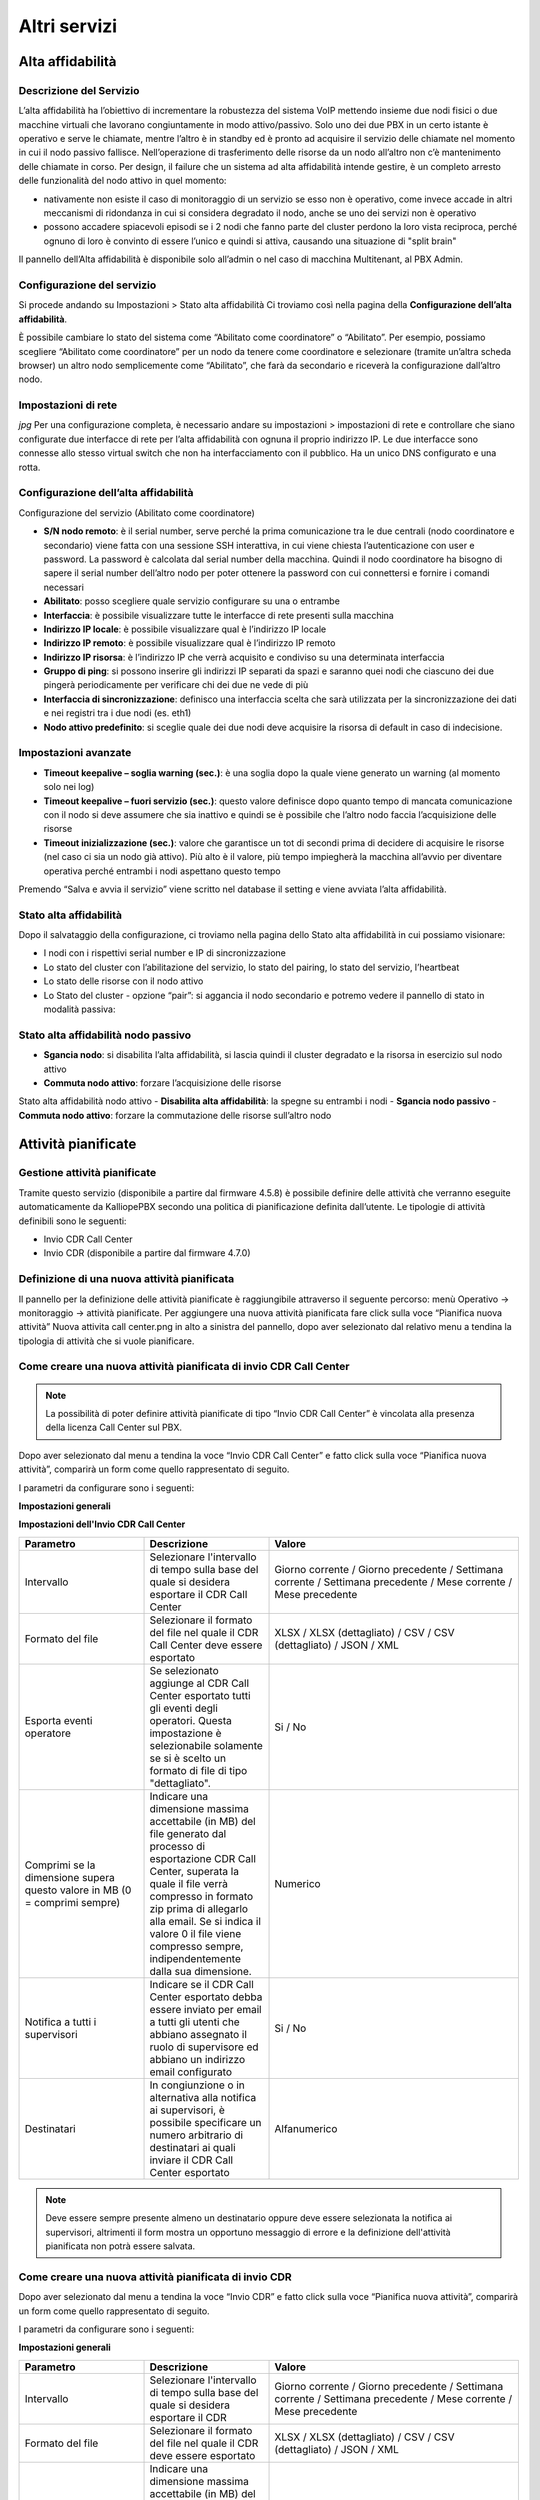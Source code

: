 Altri servizi 
====

Alta affidabilità
-------------

Descrizione del Servizio
+++++++++
L’alta affidabilità ha l’obiettivo di incrementare la robustezza del sistema VoIP mettendo insieme due nodi fisici o due macchine virtuali che lavorano congiuntamente in modo attivo/passivo. Solo uno dei due PBX in un certo istante è operativo e serve le chiamate, mentre l’altro è in standby ed è pronto ad acquisire il servizio delle chiamate nel momento in cui il nodo passivo fallisce. Nell’operazione di trasferimento delle risorse da un nodo all’altro non c’è mantenimento delle chiamate in corso. Per design, il failure che un sistema ad alta affidabilità intende gestire, è un completo arresto delle funzionalità del nodo attivo in quel momento:

- nativamente non esiste il caso di monitoraggio di un servizio se esso non è operativo, come invece accade in altri meccanismi di ridondanza in cui si considera degradato il nodo, anche se uno dei servizi non è operativo
- possono accadere spiacevoli episodi se i 2 nodi che fanno parte del cluster perdono la loro vista reciproca, perché ognuno di loro è convinto di essere l’unico e quindi si attiva, causando una situazione di "split brain"
Il pannello dell’Alta affidabilità è disponibile solo all’admin o nel caso di macchina Multitenant, al PBX Admin.

Configurazione del servizio
+++++++++++
Si procede andando su Impostazioni > Stato alta affidabilità Ci troviamo così nella pagina della **Configurazione dell’alta affidabilità**.

È possibile cambiare lo stato del sistema come “Abilitato come coordinatore” o “Abilitato”. Per esempio, possiamo scegliere “Abilitato come coordinatore” per un nodo da tenere come coordinatore e selezionare (tramite un’altra scheda browser) un altro nodo semplicemente come “Abilitato”, che farà da secondario e riceverà la configurazione dall’altro nodo.

Impostazioni di rete
++++++++++

*jpg*
Per una configurazione completa, è necessario andare su impostazioni > impostazioni di rete e controllare che siano configurate due interfacce di rete per l’alta affidabilità con ognuna il proprio indirizzo IP. Le due interfacce sono connesse allo stesso virtual switch che non ha interfacciamento con il pubblico. Ha un unico DNS configurato e una rotta.

Configurazione dell’alta affidabilità
++++++++
Configurazione del servizio (Abilitato come coordinatore)

- **S/N nodo remoto**: è il serial number, serve perché la prima comunicazione tra le due centrali (nodo coordinatore e secondario) viene fatta con una sessione SSH interattiva, in cui viene chiesta l’autenticazione con user e password. La password è calcolata dal serial number della macchina. Quindi il nodo coordinatore ha bisogno di sapere il serial number dell’altro nodo per poter ottenere la password con cui connettersi e fornire i comandi necessari
- **Abilitato**: posso scegliere quale servizio configurare su una o entrambe
- **Interfaccia**: è possibile visualizzare tutte le interfacce di rete presenti sulla macchina
- **Indirizzo IP locale**: è possibile visualizzare qual è l’indirizzo IP locale
- **Indirizzo IP remoto**: è possibile visualizzare qual è l’indirizzo IP remoto
- **Indirizzo IP risorsa**: è l’indirizzo IP che verrà acquisito e condiviso su una determinata interfaccia
- **Gruppo di ping**: si possono inserire gli indirizzi IP separati da spazi e saranno quei nodi che ciascuno dei due pingerà periodicamente per verificare chi dei due ne vede di più
- **Interfaccia di sincronizzazione**: definisco una interfaccia scelta che sarà utilizzata per la sincronizzazione dei dati e nei registri tra i due nodi (es. eth1)
- **Nodo attivo predefinito**: si sceglie quale dei due nodi deve acquisire la risorsa di default in caso di indecisione.

Impostazioni avanzate
++++++

- **Timeout keepalive – soglia warning (sec.)**: è una soglia dopo la quale viene generato un warning (al momento solo nei log)
- **Timeout keepalive – fuori servizio (sec.)**: questo valore definisce dopo quanto tempo di mancata comunicazione con il nodo si deve assumere che sia inattivo e quindi se è possibile che l’altro nodo faccia l’acquisizione delle risorse
- **Timeout inizializzazione (sec.)**: valore che garantisce un tot di secondi prima di decidere di acquisire le risorse (nel caso ci sia un nodo già attivo). Più alto è il valore, più tempo impiegherà la macchina all’avvio per diventare operativa perché entrambi i nodi aspettano questo tempo

Premendo “Salva e avvia il servizio” viene scritto nel database il setting e viene avviata l’alta affidabilità.


Stato alta affidabilità
+++++++++

Dopo il salvataggio della configurazione, ci troviamo nella pagina dello Stato alta affidabilità in cui possiamo visionare:

- I nodi con i rispettivi serial number e IP di sincronizzazione
- Lo stato del cluster con l’abilitazione del servizio, lo stato del pairing, lo stato del servizio, l’heartbeat
- Lo stato delle risorse con il nodo attivo
- Lo Stato del cluster - opzione “pair”: si aggancia il nodo secondario e potremo vedere il pannello di stato in modalità passiva:


Stato alta affidabilità nodo passivo
++++++++++
- **Sgancia nodo**: si disabilita l’alta affidabilità, si lascia quindi il cluster degradato e la risorsa in esercizio sul nodo attivo
- **Commuta nodo attivo**: forzare l’acquisizione delle risorse
Stato alta affidabilità nodo attivo
- **Disabilita alta affidabilità**: la spegne su entrambi i nodi
- **Sgancia nodo passivo**
- **Commuta nodo attivo**: forzare la commutazione delle risorse sull’altro nodo


Attività pianificate
---------

Gestione attività pianificate
++++++++
Tramite questo servizio (disponibile a partire dal firmware 4.5.8) è possibile definire delle attività che verranno eseguite automaticamente da KalliopePBX secondo una politica di pianificazione definita dall’utente.
Le tipologie di attività definibili sono le seguenti:

- Invio CDR Call Center
- Invio CDR (disponibile a partire dal firmware 4.7.0)


Definizione di una nuova attività pianificata
+++++++++
Il pannello per la definizione delle attività pianificate è raggiungibile attraverso il seguente percorso: menù Operativo → monitoraggio → attività pianificate.
Per aggiungere una nuova attività pianificata fare click sulla voce “Pianifica nuova attività” Nuova attivita call center.png in alto a sinistra del pannello, dopo aver selezionato dal relativo menu a tendina la tipologia di attività che si vuole pianificare.

Come creare una nuova attività pianificata di invio CDR Call Center
+++++++++

.. note::

   La possibilità di poter definire attività pianificate di tipo “Invio CDR Call Center” è vincolata alla presenza della licenza Call Center sul PBX.

Dopo aver selezionato dal menu a tendina la voce “Invio CDR Call Center” e fatto click sulla voce “Pianifica nuova attività”, comparirà un form come quello rappresentato di seguito.

I parametri da configurare sono i seguenti:

**Impostazioni generali**

.. list-table::  
   :widths: 25 25 50
   :header-rows: 1

   * - Parametro
     - Descrizione
     - Valore
   * - Nome
     - Il nome da assegnare all’attività pianificata. Il nome inserito comparirà nell’oggetto e corpo delle mail inviate al termine dell’esecuzione dell’attività
     - Alfa-numerico
  * - Abilitato
    - Abilitare o disabilitare l'esecuzione dell'attività pianificata. Le attività pianificate disabilitate possono essere eseguite solo manualmente
    - Si / No
  * - Tipo di pianificazione
    - Selezionare il periodo di esecuzione automatica dell'attività pianificata
    - Giornaliera / Settimanale / Mensile
  * -  Orario di pianificazione
    - Permette di indicare l'orario in cui ogni giorno l'attività pianificata sarà eseguita ed il risultato inviato via email ai destinatari impostati
    - Ora e minuti
  * - Giorno della settimana
    - Disponibile solo nel caso in cui il tipo di pianificazione sia "Settimanale". Permette di indicare il giorno della settimana nel quale l'attività pianificata sarà eseguita (all'ora impostata) ed il risultato inviato via email ai destinatari impostati
    - Giorno della settimana
  * - Giorno del mese
    - Disponibile solo nel caso in cui il tipo di pianificazione sia "Mensile". Permette di indicare il giorno del mese nel quale l'attività pianificata sarà eseguita (all'ora impostata) ed il risultato inviato via email ai destinatari impostati
    - Data

**Impostazioni dell'Invio CDR Call Center**

.. list-table::  
   :widths: 25 25 50
   :header-rows: 1

   * - Parametro
     - Descrizione
     - Valore
   * - Intervallo
     - Selezionare l'intervallo di tempo sulla base del quale si desidera esportare il CDR Call Center
     - Giorno corrente / Giorno precedente / Settimana corrente / Settimana precedente / Mese corrente / Mese precedente
   * - Formato del file
     - Selezionare il formato del file nel quale il CDR Call Center deve essere esportato	
     - XLSX / XLSX (dettagliato) / CSV / CSV (dettagliato) / JSON / XML
   * - Esporta eventi operatore
     - Se selezionato aggiunge al CDR Call Center esportato tutti gli eventi degli operatori. Questa impostazione è selezionabile solamente se si è scelto un formato di file di tipo "dettagliato".
     - Si / No
   * - Comprimi se la dimensione supera questo valore in MB (0 = comprimi sempre)
     - Indicare una dimensione massima accettabile (in MB) del file generato dal processo di esportazione CDR Call Center, superata la quale il file verrà compresso in formato zip prima di allegarlo alla email. Se si indica il valore 0 il file viene compresso sempre, indipendentemente dalla sua dimensione.
     - Numerico
   * - Notifica a tutti i supervisori
     - Indicare se il CDR Call Center esportato debba essere inviato per email a tutti gli utenti che abbiano assegnato il ruolo di supervisore ed abbiano un indirizzo email configurato
     - Si / No
   * - Destinatari
     - In congiunzione o in alternativa alla notifica ai supervisori, è possibile specificare un numero arbitrario di destinatari ai quali inviare il CDR Call Center esportato
     - Alfanumerico

.. note::

   Deve essere sempre presente almeno un destinatario oppure deve essere selezionata la notifica ai supervisori, altrimenti il form mostra un opportuno messaggio di errore e la definizione dell'attività pianificata non potrà essere salvata.
   

Come creare una nuova attività pianificata di invio CDR
+++++++
Dopo aver selezionato dal menu a tendina la voce “Invio CDR” e fatto click sulla voce “Pianifica nuova attività”, comparirà un form come quello rappresentato di seguito.

I parametri da configurare sono i seguenti:

**Impostazioni generali**

.. list-table::  
   :widths: 25 25 50
   :header-rows: 1

   * - Parametro
     - Descrizione
     - Valore
   * - Nome
     - Il nome da assegnare all’attività pianificata. Il nome inserito comparirà nell’oggetto e corpo delle mail inviate al termine dell’esecuzione dell’attività
     - Alfa-numerico
   * - Abilitato
     - Abilitare o disabilitare l'esecuzione dell'attività pianificata. Le attività pianificate disabilitate possono essere eseguite solo manualmente
     - Si / No
   * - Tipo di pianificazione
     - Selezionare il periodo di esecuzione automatica dell'attività pianificata
     - Giornaliera / Settimanale / Mensile
   * - Orario di pianificazione
     - Permette di indicare l'orario in cui ogni giorno l'attività pianificata sarà eseguita ed il risultato inviato via email ai destinatari impostati
     - Ora e minuti
   * - Giorno della settimana
     - Disponibile solo nel caso in cui il tipo di pianificazione sia "Settimanale". Permette di indicare il giorno della settimana nel quale l'attività pianificata sarà eseguita (all'ora impostata) ed il risultato inviato via email ai destinatari impostati
     - Giorno della settimana
   * - Giorno del mese
     - Disponibile solo nel caso in cui il tipo di pianificazione sia "Mensile". Permette di indicare il giorno del mese nel quale l'attività pianificata sarà eseguita (all'ora impostata) ed il risultato inviato via email ai destinatari impostati
     - Data
     
 **Impostazioni dell'Invio CDR**
 
.. list-table::  
 :widths: 25 25 50
 :header-rows: 1

 * - Parametro
   - Descrizione
   - Valore
 * - Intervallo
   - Selezionare l'intervallo di tempo sulla base del quale si desidera esportare il CDR
   - Giorno corrente / Giorno precedente / Settimana corrente / Settimana precedente / Mese corrente / Mese precedente
 * - Formato del file
   - Selezionare il formato del file nel quale il CDR deve essere esportato
   - XLSX / XLSX (dettagliato) / CSV / CSV (dettagliato) / JSON / XML
 * - Comprimi se la dimensione supera questo valore in MB (0 = comprimi sempre)
   - Indicare una dimensione massima accettabile (in MB) del file generato dal processo di esportazione CDR, superata la quale il file verrà compresso in formato zip prima di allegarlo alla email. Se si indica il valore 0 il file viene compresso sempre, indipendentemente dalla sua dimensione.
   - Numerico
 * - Destinatari
   - È possibile specificare un numero arbitrario di destinatari ai quali inviare il CDR esportato, deve però essere sempre presente almeno un destinatario
   - Alfanumerico
   
Esecuzione manuale delle attività pianificate
+++++++

Tra le azioni disponibili per le attività pianificate definiti c'è la possibilità di eseguirle su richiesta senza dover attendere la pianificazione impostata. Per avviare l'attività in background basta fare click sul pulsante con il simbolo Play.png.

Al termine della richiesta si viene avvisati con un messaggio che la generazione del report è stata avviata.


Audit Log
---------

Descrizione del servizio
+++++++++
L’Audit Log è un registro che contiene tutte le modifiche da configurazione eseguite, marcate con l’utente che ha effettuato la modifica.

Le modifiche non sono immediatamente irreversibili, ma è possibile visualizzare che cosa è stato modificato e, in caso, andare a ripristinarlo.

Conoscere l’utente che ha effettuato le modifiche è importante, l’utente “admin” non è l’unico in grado di eseguire modifiche alla configurazione, ma si possono creare ruoli personalizzabili e assegnare degli utenti a questi specifici ruoli. In questo modo si delega parte della configurazione della centrale a del personale del cliente. Quindi tutte le modifiche effettuate dal cliente saranno marcate con il nome utente a lui assegnato. Clicca sul link di seguito per un approfondimento sugli utenti e ruoli.

*jpg*

Per raggiungere il servizio basta seguire il percorso del menu "Registri > Audit Log".

L’Audit Log contiene i registri delle modifiche ordinati per mese ed è possibile esportare il registro in vari formati: XLSX, CSV, JSON, XML.
È presente il filtro “Seleziona colonne visualizzate” per mirare la ricerca a specifiche sezioni presenti.

Infatti, l’Audit Log permette di visualizzare:

- **Id di transazione**
- **Giorno del mese**: è possibile selezionare una data specifica
- **Timestamp**
- **Nome utente**: nome dell’utente che ha effettuato la modifica
- **Indirizzo IP**
- **Azione**
- **Tipo oggetto**
- **Descrizione**


Auto-Provisioning
------------

Descrizione del servizio
+++++++
Il servizio Auto Provisioning consente di generare e trasferire sui telefoni il file di configurazione necessario al corretto funzionamento del dispositivo. Questo file contiene anche le informazioni relative allo specifico account / interno associato al telefono stesso.

Configurazione del servizio
+++++++
In questa sezione sono raccolte tutte le configurazioni necessarie ad effettuare l’auto-provisioning di un dispositivo telefonico.
È inoltre possibile consultare l'elenco dispositivi built-in per l'auto-provisioning

Lista dei dispositivi
+++++++++

Questo pannello contiene l’elenco di tutti i dispositivi per cui è stata configurata la generazione del file di provisioning associato.
Per ogni dispositivo è possibile configurare i parametri riportati nella seguente tabella.

.. list-table::  
 :widths: 25 25 50
 :header-rows: 1

 * - Parametro
   - Descrizione
   - Valore
 * - Abilitato
   - Consente di disabilitare la generazione del file di provisioning associato al dispositivo
   - Si / No

**Modello del dispositivo**

.. list-table::  
 :widths: 25 25 50
 :header-rows: 1

 * - Parametro
   - Descrizione
   - Valore
 * - Marca
   - Elenco dei produttori per cui è stato definito almeno un modello di dispositivo
   - Marca
 * - Modello
   - Elenco dei dispositivi associati al produttore selezionato
   - Modello
 * - Template
   - Elenco dei template associati al modello selezionato
   - Template


**Redirection Server**

.. list-table::  
 :widths: 25 25 50
 :header-rows: 1

 * - Parametro
   - Descrizione
   - Valore
 * - Redirection Server per il provisioning
   - Elenco dei redirection server definiti per il produttore selezionato
   - Redirection Server
 * - Provisionato sul redirection server
   - Campo in sola lettura indica se il provisiong sul redirection server è stato effettuato con successo
   - Si / No


**Configurazione del dispositivo**

.. list-table::  
 :widths: 25 25 50
 :header-rows: 1

 * - Parametro
   - Descrizione
   - Valore
 * - Indirizzo MAC
   - Indirizzo MAC del dispositivo (sono accettati i formati AABBCCDDEEFF, AA:BB:CC:DD:EE:FF, AA-BB-CC-DD-EE-FF)
   - MAC Address
 * - Note
   - Campo libero contenente annotazioni sul dispositivo
   - Stringa
 * - Abilita DHCP
   - Imposta il valore del placeholder %%IPADDRMODE%% ad on / off per questo dispositivo. Il placeholder potrà essere utilizzato nel template per generare il file di configurazione con la con le impostazioni di rete richieste.
   - Si / No
 * - Indirizzo IP
   - Imposta il valore del placeholder %%IPADDR%% per questo dispositivo. Il placeholder potrà essere utilizzato nel template per generare il file di configurazione con le impostazioni di rete richieste.
   - IP Address
 * - Maschera di sottorete
   - Imposta il valore del placeholder %%IPNETMASK%% per questo dispositivo. Il placeholder potrà essere utilizzato nel template per generare il file di con le impostazioni di rete richieste.
   - Subnet Mask
 * - Gateway
   - Imposta il valore del placeholder %%IPGATEWAY%% per questo dispositivo. Il placeholder potrà essere utilizzato nel template per generare il file di configurazione con le impostazioni di rete richieste.
   - IP Address
 * - DNS1
   - Imposta il valore del placeholder %%IPDNS1%% per questo dispositivo. Il placeholder potrà essere utilizzato nel template per generare il file di configurazione con le impostazioni di rete richieste.
   - IP Address
 * - DNS2
   - Imposta il valore del placeholder %%IPDNS2%% per questo dispositivo. Il placeholder potrà essere utilizzato nel template per generare il file di configurazione con le impostazioni di rete richieste.
   - IP Address
 * - Nome utente
   - Imposta il valore del placeholder %%PHONEUSERNAME%% per questo dispositivo. Il placeholder potrà essere utilizzato nel template per impostare le credenziali di accesso al telefono. Questo stesso valore sarà utilizzato da KalliopePBX per il pilotaggio del telefono quando viene associato al dispositivo un applicativo KalliopeCTI PRO.
   - Stringa
 * - Password
   - Imposta il valore del placeholder %%PHONEPASSWORD%% per questo dispositivo. Il placeholder potrà essere utilizzato nel template per impostare le credenziali di accesso al telefono. Questo stesso valore sarà utilizzato da KalliopePBX per il pilotaggio del telefono quando viene associato al dispositivo un applicativo KalliopeCTI PRO.
   - Stringa

**Controllo remoto**

.. list-table::  
 :widths: 25 25 50
 :header-rows: 1

 * - Parametro
   - Descrizione
   - Valore
 * - Indirizzo
   - Se definito, specifica l'indirizzo IP a cui è raggiungibile (da parte del PBX) l'interfaccia web del telefono (in HTTP) al fine di poterne effettuare il controllo remoto (tramite l'applicativo KalliopeCTI Pro). Se vuoto, il PBX utilizzerà l'indirizzo IP da cui l'account associato a questo device è registrato a livello SIP
   - Indirizzo IP
 * - Porta
   - Come il campo precedente, ma relativo alla porta su cui l'interfaccia web del telefono è visibile da parte del PBX.
   - Intero (range 1-65535)

**Utilizzatore del dispositivo**

.. list-table::  
 :widths: 25 25 50
 :header-rows: 1

 * - Parametro
   - Descrizione
   - Valore
 * - Account
   - Account e corrispondente interno associati al dispositivo (i placeholder dinamici sono calcolati a partire da questa associazione). Se non viene associato l’account il file di configurazione non viene generato e il dispositivo è inserito come Disabilitato.
   - Account

**Lista dei template**

Questo pannello contiene l’elenco di tutti i template definiti sul KPBX.
E’ obbligatorio definire un template per ogni modello di telefono per cui si desidera generare un file di provisioning.

.. list-table::  
 :widths: 25 25 50
 :header-rows: 1

 * - Parametro
   - Descrizione
   - Valore
 * - Nome
   - Nome del template
   - Stringa
 * - Marca del dispositivo
   - Elenco dei produttori per cui è stato definito almeno un modello di dispositivo
   - Marca
 * - Modello del dispositivo
   - Elenco dei dispositivi associati al produttore selezionato
   - Modello
   
**Contenuto del template**

.. list-table::  
 :widths: 25 25 50
 :header-rows: 1

 * - Parametro
   - Descrizione
   - Valore
 * - Template
   - Questo campo libero deve contenere il template da utilizzare per la generazione del file di provisioning
   - Testo

Lista dei modelli di dispositivo
+++++++++

Questo pannello contiene l’elenco di tutti i modelli di dispositivo definiti sul KPBX. Alcuni modelli di dispositivo sono distribuiti con il firmware del KPBX. Altri modelli possono essere aggiunti dall’utente per generare file di configurazione per modelli/produttori non esplicitamente supportati.

E’ inoltre possibile definire delle regole che consentono di creare dei file di provisioning con nomi arbitrari. Il nome del file può essere composto da un prefisso, indirizzo MAC (in diversi formati) e un suffisso.

Per ogni modello di dispositivo è possibile definire i parametri riportati nella seguente tabella.

.. list-table::  
 :widths: 25 25 50
 :header-rows: 1

 * - Parametro
   - Descrizione
   - Valore
 * - Nome
   - Nome del modello di dispositivo
   - Stringa
   
   
**Marca del dispositivo**

.. list-table::  
 :widths: 25 25 50
 :header-rows: 1

 * - Parametro
   - Descrizione
   - Valore
 * - Scegli Marca
   - Consente di selezionare una marca esistente o crearne una nuova selezionando la voce Nuova Marca
   - Marca
 * - Nome Marca
   - Nel caso di Nuova Marca contiene il nome da associare
   - Stringa
 * - Nome
   - Nome del modello di dispositivo
   - Stringa
   
**Regola di generazione del nome del file di provisioning**

.. list-table::  
 :widths: 25 25 50
 :header-rows: 1

 * - Parametro
   - Descrizione
   - Valore
 * - Scegli regola
   - Consente di selezionare una regola esistente o crearne una nuova selezionando la voce Nuova Regola
   - Marca
 * - Nome regola
   - Nel caso di Nuova Regola contiene il nome da associare
   - Stringa
 * - Prefisso
   - Prefisso da aggiungere al nome file
   - Stringa
 * - Formato indirizzo MAC
   - Consente di selezionare il formato del MAC address da inserire nel nome file da una lista
   - Formato MAC Address
 * - Suffisso
   - Suffisso da aggiungere al nome file
   - Stringa
   
   
Lista dei placeholder personalizzati
++++++++++++++

Questo pannello contiene l’elenco di tutti i placeholder definiti dall’utente sul KPBX in aggiunti a quelli presenti di default. I placeholder custom hanno un formato del tipo %%_PLACEHOLDER%% e possono essere utilizzati all’interno dei template.
E’ possibile definire due tipi di placeholder:

- Statico: viene utilizzato per non modificare tutti i template in cui viene utilizzato uno specifico valore.
- Dinamico: viene utilizzato per aggiornare dinamicamente alcuni valori associati al KPBX e non allo specifico utente. In questo momento gli unici placeholder dinamici disponibili sono quelli relativi agli IP address associati alle diverse interfacce di rete / VLAN.
  
.. list-table::  
 :widths: 25 25 50
 :header-rows: 1

 * - Parametro
   - Descrizione
   - Valore
 * - Placeholder
   - Identificativo del placeholder. Il placeholder da utilizzare è %%_PLACEHOLDER%%
   - Stringa
 * - Tipo
   - Consente di definire il tipo di placeholder
   - Statico/dinamico
 * - Valore
   - Nel caso di placeholder statico viene inserito il valore da sostituire in generazione, nel caso di placeholder dinamico l’attributo del KPBX da utilizzare per la sostituzione.
   - Stringa / Attributo KPBX
   
Lista dei redirection server
++++++

Questo pannello contiene l’elenco di tutti i redirection server configurati dall’utente sul KPBX. Attualmente è supportata l’integrazione con i redirection server dei seguenti produttori:

- SNOM (https://sraps.snom.com/)
- Yealink (https://ymcs.yealink.com/)

.. note::

   In virtù di alcune limitazioni delle API messe a disposizione da Yealink / Escene la procedura di configurazione è differente nel caso di utilizzo del redirection server SNOM rispetto a quello degli altri due produttori. In particolare, nel caso di Yealink / Escene è necessario definire preventivamente un server accedendo alla WEB GUI di gestione del servizio RPS. Il nome di questo server verrà riferito in fase di configurazione del redirection server.

.. list-table::  
 :widths: 25 25 50
 :header-rows: 1

 * - Parametro
   - Descrizione
   - Valore
 * - Marca del dispositivo
   - Marca del dispositivo per cui si sta definendo il redirection server
   - Snom / Yealink / Escene
   
   
**Credenziali**

.. list-table::  
 :widths: 25 25 50
 :header-rows: 1

 * - Parametro
   - Descrizione
   - Valore
 * - Username
   - Utente per l’autenticazione sul server RPS del produttore
   - Stringa
 * - Password
   - Password per l’autenticazione sul server RPS del produttore
   - Stringa

**Impostazioni**
  
.. list-table::  
 :widths: 25 25 50
 :header-rows: 1

 * - Parametro
   - Descrizione
   - Valore
 * - Abilitato
   - Consente di disabilitare il redirection server senza perderne la configurazione
   - Si / No
 * - Nome
   - Nome del redirection server da creare (se SNOM) o da utilizzare (nel caso Yealink / Escene)
   - Stringa
 * - Indirizzo di provisioning
   - Nel caso SNOM URL a cui viene effettuata la redirezione (ad es. https://192.168.0.100/provisioning/ )
   - Stringa
   
   
   
   
Template
+++++++
La generazione del file di configurazione per uno specifico dispositivo viene effettuata a partire da un template associato alla marca/modello di telefono che si intende utilizzare.
Il formato del template dipende dalla marca/modello del telefono utilizzato ma anche eventualmente dalla versione del firmware installata sul dispositivo.
Nella definizione del template è possibile utilizzare dei placeholder che il KalliopePBX sostituirà automaticamente in fase di generazione del file.
Questi placeholder includono:

- Attributi del KalliopePBX (ad es. porta SIP UDP/TCP del centralino)
- Attributi dell’account/interno associato al telefono (ad es. credenziali SIP, nome, cognome, etc.)
- Attributi del telefono (ad es. parametri di rete, credenziali di accesso, etc.)

Una volta definito il template è necessario specificare il MAC address del dispositivo per il quale si intende generare il file di configurazione e l’account/interno da associare al dispositivo.
I file generati devono quindi essere trasferiti ai telefoni. Il KalliopePBX mette a disposizione i seguenti protocolli per il trasferimento dei file:

- **TFTP**: i file sono disponibili direttamente nella root del TFTP server nel caso di KalliopePBX monotenant. Nel caso di KalliopePBX multitenant deve essere aggiunto al path il Tenant UUID (link) (ad es. un possibile comando potrebbe essere get <tenant_uuid>/snom370-0004167898B1.htm.)
- **HTTP / HTTPS**: i file sono pubblicati al seguente URL http(s)://<ip_address>/provisioning/ nel caso di KalliopePBX monotenant. Nel caso di KalliopePBX multitenant deve essere aggiunto al path il Tenant UUID (link) (http(s)://<ip_address>/provisioning/<tenant_uuid>/)

Tutti i file generati sono visualizzabili anche nel Gestore File.
Per indicare al telefono quale protocollo deve essere utilizzato per scaricare il file di configurazione oltre all’indirizzo IP (ed eventuale path) del server di provisioning esistono diverse modalità la cui configurazione e ordine di esecuzione dipende dal modello di telefono utilizzato. Le modalità comunemente disponibili sono le seguenti:

- **SIP PnP**: il telefono all’avvio invia un messaggio SIP SUBSCRIBE ad un indirizzo multicast. Se sul KalliopePBX il servizio SIP PnP è abilitato il PBX risponde con una SIP NOTIFY contenente l’IP address del TFTP server da utilizzare. Questa modalità non è utilizzabile nel caso di KalliopePBX multitenant.
- **Redirection Server**: il telefono all’avvio prova a contattare il Redirection Server del produttore. Se il MAC Address del telefono è stato inserito il telefono viene rediretto al server indicato per il download del file di configurazione. In questa modalità è possibile utilizzare uno qualsiasi dei protocolli disponibili (in base al parametro configurato sul redirection server).
- **DHCP OPTION 66**: nel caso in cui in fase di assegnazione dell’indirizzo IP il DHCP Server comunichi al telefono anche la DHCP Option 66 contenente l’URL da contattare (incluso il protocollo da utilizzare), il telefono utilizzerà questa informazione per effettuare il download del file di configurazione.
- **Manuale**: è possibile avviare la configurazione anche manualmente dal telefono o dalla WEB GUI inserendo il protocollo da utilizzare e l’IP address (oltre eventualmente al path).

   
Cattura
-------

Il tool di cattura permette di acquisire le tracce dei pacchetti in ingresso / uscita dalle interfacce di rete di KalliopePBX applicando, eventualmente, un filtro di selezione basato su:

- Tipo di protocollo (tutti o una combinazione di ICMP/UDP/TCP)
- Indirizzo IP (sorgente o destinatario)
- Porta sorgente o di destinazione

Una volta impostati i filtri desiderati, è sufficiente cliccare sul pulsante Inizia la cattura. Il pulsante Termina la cattura permette di interrompere la cattura che, in ogni caso, si arresta automaticamente al raggiungimento di un file di dimensione pari a 10 MB.

Al termine della cattura, è possibile scaricare il file pcap sul proprio PC cliccando sul pulsante Scarica oppure eliminarlo cliccando sul pulsante Elimina. Avviando una nuova cattura, questa va a sovrascrivere quella precedente. Anche il riavvio del PBX provoca la cancellazione del file pcap.


Chiamate attive
---------

Descrizione del servizio
+++++++
Il sottomenu “chiamate attive” del servizio di Monitoraggio è raggiungibile cliccando su "Monitoraggio > Chiamate attive", come mostrato nell'immagine a destra.

La pagina mostra il pannello dove è disponibile la lista delle chiamate attive, filtrata in base a:

.. list-table::  
 :widths: 25 25
 :header-rows: 1

 * - Sorgente
   - Destinazione
 * - Linked ID	
   - 
 * - Canale
   - Canale
 * - Stato
   - Stato
 * - ID chiamante
   - ID del chiamato
 * - Nome chiamante
   - Nome del chiamato
 * - Numero chiamato	
   - 
 * - Data di creazione
   - Data di creazione
 * - Tempo di attività
   - Tempo di attività
 * - Data di connessione
   - Data di connessione
 * - Tempo di attività dalla connessione
   - Tempo di attività dalla connessione
 
   
Eventi PBX
--------

Descrizione del servizio
++++++++++++

Nella pagina degli Eventi PBX sono visualizzate tutte le notifiche relative agli eventi che si verificano al momento dell’accesso alla centrale.

Per raggiungere il servizio basta seguire il percorso "Registri > Eventi PBX". È possibile visualizzare, per ogni evento:

- ID
- Tipo evento
- Giorno del mese
- Timestamp
- Severity
- Parametri

È inoltre possibile esportare i dati nei seguenti formati:

- XLSX
- CSV
- JSON
- XML

 
Gestione dei filesystem remoti
-------

Descrizione del servizio
+++++++++++
Per raggiungere il servizio basta seguire il percorso "Impostazioni di sistema > Gestione dei filesystem remoti".

Nella seguente pagina è contenuta la lista dei filesystem remoti, ovvero i file contenuti su un eventuale computer remoto.

Configurazione del servizio
+++++++++
Per aggiungere un filesystem, premere su “Aggiungi nuovo filesystem remoto” La configurazione del nuovo filesystem consente di inserire:

- Protocollo (CIFS/NFS)
- Nome
- Indirizzo del server
- Condivisione
- Nome utente
- Password

   
Gestione dei tenant
---------

Descrizione del servizio
+++++++++
Nella pagina di gestione dei tenant è possibile visualizzare la lista dei tenant e dei gruppi di tenant.

Configurazione del servizio
++++++++

Per raggiungere il servizio di “Gestione dei tenant” basta cliccare su “Impostazioni di sistema > Gestione dei tenant”.
Sbloccando il lucchetto in alto a destra per entrare in modalità di modifica, è possibile creare un nuovo tenant.


Lista dei tenant
+++++++++
Per creare un nuovo tenant è necessario cliccare su “Crea nuovo tenant”. Sono presenti i seguenti campi da compilare e/o selezionare:

- **Modalità operativa**: può essere completa (può fare e ricevere chiamate), limitata con blocco chiamate uscenti (impedisce di effettuare chiamate in uscita, ad eccezione delle chiamate ai numeri della whitelist) e disabilitata (viene inibito il funzionamento di quel determinato tenant).
- **Nome**
- **Dominio**: nome del dominio che funge da componente degli username dopo la “@” (es. admin@dominio)
- **Password**: dell’admin di tenant che si può inizializzare alla creazione del tenant
- **Url del logo personalizzato**: è possibile far in modo che quando un utente del tenant entra nell'interfaccia web della centrale, veda un logo personalizzato in alto a sinistra.
- **Email del referente**: email del referente per l’invio della notifica di creazione del tenant
- **Gruppo di tenant (default group / nuovo gruppo)**: è utile per raggruppare più tenant amministrativamente distinti (ciascuno con il proprio admin) in una confederazione.

La configurazione dei gruppi di tenant è spiegata al paragrafo successivo.

- **Prefisso degli account SIP**: assicurazione dell’univocità degli account SIP, ovvero tutti gli account SIP di un determinato tenant avranno lo stesso prefisso.

Infatti, per evitare che ci possa essere una collisione, cioè che due admin di tenant creino lo stesso account SIP, a ciascun tenant viene assegnato un prefisso (una stringa alfanumerica di 6 caratteri) in modo che tutti gli account SIP di un certo tenant condividano lo stesso prefix. I caratteri del prefisso vengono generati casualmente, ma è possibile personalizzarli.

**N.B.** Questa è la differenza principale che c’è tra tenant di default (quello che si trova preimpostato sulla centrale) e gli altri. Infatti il primo, che nasce da una macchina monotenant, possiede gli account che mancano di prefix.

Es. Se si possiede un account x, definito nel tenant di default, per continuare a utilizzarlo, si riconfigura il telefono per assegnare un prefisso al tenant default oppure si corre il rischio di tenere l'account senza prefix.

- **Numero massimo di account** (-1 è illimitato)
- **Numero massimo di interni** (-1 è illimitato)
- **Limite chiamate contemporanee** (-1 è illimitato): interessa il limite di chiamate esterne
- **Quota di archiviazione locale** (in MB): quota di storage interno alla macchina che può essere usata dal tenant per registrare file audio custom o messaggi della segreteria telefonica
- **Provisioning fallback abilitato**

Una volta configurato è possibile accedere al proprio tenant di cui si è amministratori.

Lista dei gruppi di tenant
++++++++
In questa sezione è possibile creare un nuovo gruppo di tenant o modificarlo. Il gruppo di tenant serve quindi per raggruppare più tenant di più virtual pbx – amministrativamente distinti – in un gruppo. Quindi è possibile, dopo averli messi nello stesso gruppo, fare una condivisione del piano di numerazione e fare in modo che i tenant comunichino direttamente tra interni.

- **Nome**: nome del gruppo di tenant
- **I tenant in questo gruppo condividono le sezioni**: opzione spuntabile o meno
- **Tenant appartenenti a questo gruppo**: elenco dei tenant che appartengono a quel determinato gruppo.

Interni remoti
+++++++++
Nel piano di numerazione le selezioni impostate che sono servite dal tenant selezionato vengono definite sotto alla sezione “interni remoti”.

- **Tipo di selezione** (selezione esatta, intervallo di selezione, selezione a prefisso)
- **Valore della selezione**
- **Tipo di destinazione**
- **Valore della destinazione**


Gestione delle sedi
------

Descrizione del servizio
+++++++++
Le sedi possono essere configurate a livello di PBX admin. Una sede si definisce in base agli indirizzi IP con i quali si presentano i telefoni che appartengono a quella determinata sede.

Configurazione del servizio
++++++++++
Per configurare il servizio di gestione delle sedi, è sufficiente seguire il percorso “Impostazioni di sistema > Gestione delle sedi”.
Per creare una nuova sede basta cliccare su “Crea nuova sede”.
La scheda deve essere riempita delle seguenti informazioni:

- **Nome**: nome della sede
- **Limite chiamate totali**: numero massimo di chiamate totali che si permettono su questa sede
- **Chiamate intra sede**: possono essere escluse dal conteggio/incluse nel conteggio
- **Subnet**: ip di registrazione del telefono che appartiene a una determinata sede


Nel conteggio delle chiamate totali ci sono le chiamate dei telefoni che vanno verso l’esterno oppure verso servizi della centrale, o verso un risponditore ecc. Bisogna quindi comunicare alla centrale se un’eventuale chiamata tra due interni di questa sede si deve imputare nel conto delle chiamate che occupano il flusso oppure no. Questo dipende dalla comunicazione tra i telefoni, ovvero se comunicano in direct media oppure no. Se una chiamata tra due telefoni della stessa sede non è in direct media, occupa due flussi all’interno della connettività.

Per quanto riguarda le chiamate intra sede, se non si è sicuri di avere un direct media applicato su tutte le chiamate interne, si dovranno includere nel conteggio. Se invece le chiamate interne alla sede lavorano in direct media, si possono escludere dal conteggio.

**N.B.** Le chiamate intra sede sono diverse da quelle tra interni.
Con “Escluse dal conteggio” quindi, le chiamate intra sede andranno in direct media.

Esempio di un caso specifico: Nel caso in cui più tenant insistono fisicamente dietro la stessa connettività di accesso, i telefoni dei vari tenant si presenteranno alla centrale con lo stesso IP. Si può quindi partizionare questa capacità per suddividerla tra i vari tenant che insistono su una determinata sede. Nel caso semplice ci sarà un unico tenant per cui si assegnano:

- **Tenant**
- **Limite chiamate uscenti**: numero che deve essere minore del limite chiamate totali e che rappresenta il numero massimo che sarà impegnato da chiamate esterne
- **Limite chiamate totali** (che insistono sulla sede)
- **Chiamate intra sede**


Gestione file audio
---------

Descrizione del Servizio
++++++

Il servizio di Gestione File Audio comprende il caricamento e la personalizzazione dei file audio da eseguire durante l’erogazione di determinati servizi.

Configurazione File Audio
+++++++++
Seguendo il percorso Suoni > File Audio, ci troveremo nella pagina in cui è presente la lista dei file audio che si trovano sulla centrale e per ciascuno è possibile personalizzare:

- La riproduzione:
   - Riproduzione nel browser: il file viene riprodotto direttamente nel browser
   - Download: il file viene scaricato localmente
   - Riproduzione su un dispositivo: si può scegliere su quale interno e quale account riprodurlo. Premendo “Riproduci” squillerà l’interno scelto e si potrà ascoltare tramite la cornetta il file audio
- La sostituzione:
   - Caricare un nuovo file audio: è possibile selezionarlo localmente
   - Registrare un nuovo file audio: è possibile registrare un nuovo file audio usando un terminale telefonico. Si sceglie quindi l’interno e l’account sul quale verremo richiamati dalla centrale, quest’ultima ci fornirà delle istruzioni per la corretta registrazione del file
- L’eliminazione dei file audio che non ci servono più


I primi 3 file che visualizziamo sono builtin, cioè file messi a disposizione della centrale:

1. builtin/rec-start: file di avviso dell’inizio della registrazione, nel caso di abilitazione di recording dell’audio delle telefonate
2. builtin/rec-stop: avvisa la fine della registrazione dell’audio della telefonata
3. builtin/spu-start: messaggio audio che notifica a un operatore di un callcenter (qualora fosse attiva la licenza) che un supervisor sta iniziando l’ascolto passivo di quella telefonata

Carica nuovo file audio
+++++++++++
È possibile caricare un nuovo file audio

- Percorso di destinazione esistente: il percorso è una cartella che consente di identificare in modo più semplice delle tipologie di file
- Nuovo percorso di destinazione: è possibile inserire il nuovo percorso
- File: è possibile scegliere un file audio (.wav e .mp3)

I file saranno disponibili nella “Lista dei file audio”.

Registra nuovo file audio
++++++++++

- Nome del file
- Percorso di destinazione esistente
- Nuovo percorso di destinazione
- Dispositivo di registrazione: interno e account da usare per la registrazione del file audio

C’è una limitazione per la dimensione del file che non può superare i 5MB di dimensione.

Configurazione Classi di musica di attesa
+++++++++++
Per configurare le classi di musica d'attesa procediamo andando su Suoni > Classi di musica di attesa.

La musica d’attesa è la riproduzione di file audio che viene utilizzata per molti servizi tra i quali le code di attesa o durante i trasferimenti di chiamata da un interno all’altro. La centrale ha a disposizione 5 classi di musica di attesa preconfigurate, ma è possibile creare un numero arbitrario di nuove classi di musica d’attesa.


Nuova classe di musica di attesa
........

- Nome
- Abilita riproduzione random: opzione che permette di eseguire in modo casuale i file audio inseriti nella playlist, che altrimenti verrebbero normalmente eseguiti dall’alto verso il basso


Modifica classe di musica di attesa
..........

- Carica nuovi file audio: è possibile caricare una serie di file audio


Configurazione Impostazioni Audio
++++++++++
Per configurare le impostazioni Audio procediamo andando su Suoni > Impostazioni audio.

- Lingua del file audio di sistema: è possibile cambiare la lingua
- Classe di musica di attesa predefinita: è possibile visualizzare la lista di playlist precaricate o che aggiungeremo in seguito
- Servizio di ascolto passivo: indica la scelta del file audio da usare di default per il servizio di ascolto passivo

Configurazione Lingue personalizzate
++++++++++
Per il Singletenant Admin e il Multitenant PBX Admin è disponibile la funzione “Lingue personalizzate”.

Per arrivare al servizio basta premere su “Suoni > Lingue personalizzate”.

In questo pannello è possibile definire delle varianti partendo da una base front audio in una determinata lingua.

Infatti nella scheda di personalizzazione si può inserire:

- Nome
- Language pack di base
- Variante

A livello di impostazioni audio è possibile scegliere quindi una lingua custom che eredita tutti i prompt audio della lingua base che si è scelta. Infatti, cliccando sull’elenco della lingua custom creata, sono mostrati tutti i file audio che costituiscono il language pack della lingua di base selezionata. È possibile modificare lo speaker o cambiare il contenuto dei file caricando un file audio che va a sostituire quello standard. Tutto ciò che non viene sostituito, viene ereditato dalla lingua primaria scelta.

Carica archivio con i file audio
++++++++
È possibile caricare uno zip contenente i file audio, questi vengono automaticamente riallocati su quelli precedenti.



Impostazioni SIP
---------

Descrizione del servizio
++++++++++
Il pannello delle impostazioni SIP contiene le specifiche dei setting del motore telefonico. Il protocollo SIP regola la comunicazione tra la centrale e i telefoni e tra la centrale e gli altri gateway.


Configurazione del servizio
+++++++++++
Il pannello è raggiungibile dal menu “PBX > Impostazioni SIP”. Nel caso di un sistema multitenant, il pannello è ad uso del pbx admin perché anche in un nodo multitenant lo stack SIP che gira sulla macchina è unico e condivide le impostazioni tra tutti i tenant. I tenant però possono eseguire in maniera autonoma la configurazione dei propri interni / gruppi / code / account.

- **Abilita controllo pedante dei messaggi SIP**: questa abilitazione fa sì che venga effettuato un controllo più rigoroso della correttezza formale dei messaggi SIP inviati alla centrale e, nel caso in cui questo controllo formale indichi delle malformazioni all’interno del pacchetto SIP, lo scarta.
È una misura di sicurezza che serve ad evitare che arrivino alla centrale dei pacchetti SIP malformati che creano malfunzionamenti o attacchi alla macchina stessa. Nel caso in cui ci si interfaccia con dei provider (gateway, telefoni) che creano dei messaggi SIP non formattati del tutto correttamente, può essere utile disabilitare il flag. In questo caso, viene rilassato il parsing dei messaggi e viene reso accettabile.

- **Modalità DTMF**: toni che possono essere spediti durante una telefonata per mandare comandi o informazioni all’altro interlocutore. Esistono tre modalità previste dallo standard SIP con cui poter inviare e riconoscere i DTMF spediti dall'interlocutore o da mandare all’interlocutore.
   - **RFC 2833**: si può considerare affiancata alla 4733 che richiama ed estende la 2833.
Questa modalità prevede che i toni DTMF sono inviati come pacchetti di tipo RTP event all’interno del flusso RTP di una chiamata. I toni DTMF fanno lo stesso percorso del flusso audio, ma non vengono inviati sotto forma di toni, ma di pacchetti RTP event. Questi messaggi RTP event sono inviati mandando un primo pacchetto (inizio del tono) e successivamente, con periodicità tipica del VoIP, ne viene mandato un altro che allunga la durata del tono. Il contenuto di questi messaggi RTP event è il numero dei tasti premuti e i simboli *#.

Esempio:

Si può visualizzare il tono DTMF inviato in modalità RFC 2833 da parte della centrale 10.0.20.100 verso il pbx:

*jpg*

Questo RTP che arriva viene poi ribaltato dalla centrale all’interlocutore.

Il pacchetto audio è spedito verso un flusso che ha una porta sorgente e destinazione che contiene il flusso RTP. Nel momento in cui la centrale manda un DTMF in modalità RTP event all’interno dello stesso flusso, non cambiano gli estremi delle porte (sono gli stessi del pacchetto audio), ma cambia il payload type.

*jpg*

Nel secondo caso il payload type è il 101 perché l’RTP event cambia il payload type. Kalliope usa di default, per l’invio dei DTMF, il 101.

Il payload diventa un’informazione esplicita del tasto che viene premuto, il volume e la durata in campioni.

L’UDP, in caso di centrale che abbia più di una interfaccia di rete, fa sì che il servizio VoIP venga attivato su tutte le interfacce della centrale. Si può aggiungere una seconda interfaccia di rete, o aggiungere dei Tag VLAN.

*jpg*

La durata è un dato utile perché nel caso in cui la centrale dovesse convertire questo DTMF, nel momento in cui lo spedisce all’interlocutore in un formato diverso dall’RFC 233, dovrebbe riprodurlo per una durata corrispondente. L’impostazione settata in questo pannello vale per tutti gli account SIP definiti nel pannello “Interni e account” ed è usata come impostazione di default per tutte le linee di ingresso e di uscita.

A differenza degli account, nel pannello non c’è la possibilità di andare a cambiare i DTMF: quando si manda un DTMF verso un account lo si manda con le impostazioni SIP e lo stesso si verifica quando un account SIP manda un DTMF. Invece, nel pannello delle linee di ingresso e di uscita si può cambiare la modalità DTMF o lasciarla come di default.

*jpg*

Questa modalità è spesso indicata come AVB (Attribute Value Pair) su altri apparati.

- SIP INFO: è una modalità che non manda messaggi RTP o RTP event, ma un messaggio SIP di tipo info. L’info è un tipo di messaggio SIP che contiene come payload contiene il tasto e la durata, viene trasmesso una sola volta e ha un percorso di rete che segue quello della segnalazione SIP che è diverso dal percorso che effettua il flusso RTP.
- In banda: i toni DTMF digitati sono mandati sotto forma di toni audio all’interno del flusso RTP.
Infatti, se si analizzano le tracce che contengono toni DTMF si trovano solo RTP e non si può distinguere se siano toni o meno. Il problema della trasmissione DTMF sotto toni audio è che se vengono utilizzati dei codec diversi dal G.711, questi introducono una compressione nell’audio e una deformazione dei toni. Mentre una conversazione risulta comprensibile, il riconoscimento di questi toni potrebbe fallire.

*jpg*

Quindi, l’utilizzo della modalità DTMF “in banda” è scoraggiato perché se il flusso RTP subisce un degrado per perdite o congestione, i toni, anche usando G.711 vengono deformati e possono non venire riconosciuti. Quindi l’utilizzo dei DTMF in audio è raccomandato solo in associazione ad un codec compresso PCM a-low o PCM u-low, ma può comunque essere soggetto a errori.

La modalità più utilizzata è la RFC 2833.

I successivi due campi sono due attributi che impattano sia gli account SIP che le linee di ingresso e uscita, come nel caso della modalità DTMF, anche i seguenti due sono modificabili rispetto al valore di default nelle linee di ingresso e di uscita.

- **Abilita accettazione RPID (Remote Party ID)**: abilita accettazione COLP (nominato così nelle linee di ingresso e uscita).
L’abilitazione fa in modo che si estragga l’identità del chiamante non solo dal FROM che manda, ma dagli header PAI, RPID ecc. Si tratta di un header SIP che trasporta un’informazione aggiuntiva che identifica il chiamante. Durante una chiamata, ci sono dei casi in cui l’identificativo della persona con cui si parla possa cambiare nel tempo. La funzionalità del COLP fa in modo che la centrale notifichi che l’interlocutore è cambiato, ci sono dei casi in cui è necessario fornire questa informazione all’interlocutore, e altri in cui non lo è. Questo flag fa sì che si accetti dai telefoni collegati alla centrale, l’identificativo chiamante presente nell’header RPID o PAI (P-Asserted-Identity).

N.B. A livello di uscita si raccomanda che la voce sia disabilitata poiché non si vuole che la centrale modifichi l’identificativo della linea connessa.

- **Send rpid mode**: Modalità invio COLP (nominato così nelle linee di ingresso e uscita).
Ha tre opzioni: disabilitato / remote party ID / P-Asserted-Identity. In questo caso, l’impostazione che viene utilizzata verso i telefoni e che si raccomanda è l’invio del PAI. Questo flag fa sì che la centrale avverta che l’interlocutore con cui si comunica è cambiato, manda un messaggio che aggiorna l’informazione tramite l’header PAI. L’informazione di cambio interlocutore è utile verso i telefoni, ma normalmente su una linea di uscita deve essere disabilitato.

.. note::
   Se si va a fare un trunk verso un’altra centrale in cui configuro interni remoti, in questo caso la linea non è un trunk di uscita verso un operatore, ma è l’interconnessione con un’altra centrale sulla quale è utile attivare la modalità di aggiornamento del COLP.

I tre campi successivi servono per impostare i parametri di qualità del servizio in uscita dalla centrale. Sono presenti i valori esadecimali del TOS e i codici di priorità che nella rete servono per decidere in caso di congestione, quali pacchetti far viaggiare con priorità rispetto agli altri. Quindi, garantisce che flussi audio e video abbiano trattamento privilegiato rispetto all’invio della mail.

- TOS SIP
- TOS Audio
- TOS Video

Questi valori possono essere cambiati se la rete in cui si trova a operare la centrale richiede che siano usati diversi valori di TOS per l’audio, la segnalazione e/o il video.

- **Abilita Video**: per abilitare a livello globale il supporto alle videochiamate
- **Bitrate massimo per le chiamate video**: attributo che vale solo per le chiamate video e determina il bitrate massimo che la centrale accetta e offre per le videochiamate, di default è 384 Kbps per non occupare troppa banda. Spesso i valori possono essere alzati per aumentare la qualità.
- **Abilita supporto alla cifratura RTP (SRTP)**: abilita a livello di centrale la possibilità di attivare l’encryption dei flussi RTP che normalmente viaggiano in chiaro (chiunque riesca a intercettare il flusso RTP della chiamata può ascoltarne il contenuto).

SRPT è un protocollo che si basa sul preventivo scambio di chiavi tra chiamante e chiamato, il flusso è cifrato con un cifratore a chiave simmetrica. La chiave viene scambiata in fase di setup della chiamata e, se non si usa un protocollo di trasporto della segnalazione sicuro come TLS e si usa invece TCP o UDP, si può leggere in chiaro sul messaggio SIP. L’attivazione dell’SRPT ha senso se è accoppiata a un protocollo di segnalazione di tipo sicuro come TLS.

.. warning::
   L’abilitazione dell’SRTP nelle impostazioni SIP non abilita automaticamente l’effettivo utilizzo dell’SRTP, ma abilita il modulo da supporto SRPT. È necessario abilitarlo nel pannello degli “Interni e account”. Qui, è presente la spunta “Abilita SRPT”: in questo modo può essere ereditato da tutti gli account che usano quel determinato template.

I due campi successivi non sono necessari da configurare, se non quando si vuole esporre il servizio tramite WebRtc (tramite Web Socket) ed è necessario specificare un server STUN per acquisire l’informazione necessari aa far chiudere correttamente segnalazione e media.

.. note::
   STUN è un protocollo che serve per distribuire l’informazione dell’IP pubblico utilizzato da un client che si trova dietro un NAT. Viene usato dai client web rtc (telefono web) per fare in modo che la centrale sappia qual è l’indirizzo IP a cui spedire i flussi media. Va di pari passo con l’abilitazione del trasporto (protocollo per le segnalazioni SIP) tramite Web Socket e, una volta attivato il Web Socket Sicuro, c’è necessità di specificare un server STUN, che la centrale usa pere imparare quali sono le porte che utilizzerà per la segnalazione e per il media.

- Indirizzo del server STUN
- Posta del server STUN

NAT Helper
+++++++
Questa sezione è particolarmente importante per rendere la centrale disponibile in accesso dal pubblico.

- Host esterno: indirizzo IP pubblico
- Periodo di aggiornamento dell’host esterno (sec.)
- Porta UDP esterna
- Porta TCP esterna
- Porta TLS esterna
- Reti locali

Per tutti i messaggi inviati alle reti marcate come locali usa il proprio indirizzo privato come da routing, mentre ciò che è fuori dalle reti locali usa l’indirizzo IP che specificate nell’host esterno.

Codec video predefiniti
..........
Per abilitare il supporto alle videochiamate si spunta la sopracitata casella “Abilita video” e selezionare quali codec video sono supportati dalla centrale.

Codec audio
.........
Anche per l’audio si può selezionare quali codec sono supportati dalle centrale.


Impostazioni SSL
-------

Descrizione del Servizio
++++++++++
La sezione impostazioni SSL (Secure Sockets Layer) contiene la gestione delle CA (Certification Authority) affidabili.

Configurazione del Servizio
++++++++++
Per raggiungere la sezione delle impostazioni SSL, è sufficiente seguire il percorso "Impostazioni di sistema > Impostazioni SSL" come mostrato nella figura a destra.

Gestione delle CA affidabili
.........
In questa sezione è presente la lista delle Certification Autority dei vendor dei telefoni che la centrale ritiene valide per autenticare un certificato client.

Difficilmente il certificato del server viene emesso direttamente da una delle CA presenti nel telefono, poiché sono CA di tipo no root. Spesso i certificati sono emessi da CA intermedie.

.. note::
   È importante ricordare la corretta sequenza della catena: CA root > CA intermedia > certificati server


La CA root emette un certificato per una CA intermedia e quest’ultima emette i certificati server. Bisogna quindi caricare il certificato server composto da certificato vero e proprio e chiave privata e le CA intermedie che servono per costruire la catena di trust fino alla CA root.

I certificati devono essere messi insieme dentro un unico file .pem. Il telefono quindi fornisce il certificato client, il certificato viene validato dal pbx usando le CA affidabili presenti nel pannello.

Se il certificato viene ritenuto valido e sia il CN (common name) che il MAC address coincidono col file che sta richiedendo, allora tutto corrisponde, la sessione si chiude e può partire il download del file di provisioning.

Mentre sui browser sono spesso precaricate CA intermedie, nei telefoni, per ragioni di occupazione di memoria ci sono solo le CA root. Se carichiamo sulla macchina solo il certificato server firmato da una intermedia (firmata da una CA root), ma il server passa al telefono solo il proprio certificato e non quello intermedio, questo non è ritenuto valido dal telefono.

È necessario quindi caricare sia la CA intermedia che il certificato server.


Gestione del certificato del server
..........
In questa sezione è possibile caricare il certificato del server in un singolo file .pem.

Di default, su tutti i Kalliope, è presente un certificato self assigned che è emesso da una CA autogenerata e interna alla centrale.

È possibile creare un nuovo certificato CSR (Certificate Signing Request), premendo su "Crea nuovo CSR" e inserendo:

i dettagli del nuovo certificato e le identità aggiuntive:

- Stato
- Provincia
- Località
- Ente
- Reparto
- Nome comune
- E-mail


Gestione dell'autorità di certificazione locale
.............
In questa sezione si possono osservare i dettagli del certificato di root e la lista dei certificati emessi.

È anche possibile:

- Emettere un nuovo certificato premendo su "Emetti nuovo certificato" e inserendo i dettagli del nuovo certificato e le identità aggiuntive:
   - Installa come un certificato del server
   - Stato
   - Provincia
   - Località
   - Ente
   - Reparto
   - Nome comune
   - E-mail
- Scaricare il certificato di root della CA locale (.pem)
- Scaricare il certificato di root della CA locale (.der)
- Eliminare l'autorità di certificazione locale

Inoltro su PBX isolato
----------

.. note::
   
   **Informazioni**
   
   - Firmware: 4.5.9 e superiori
   - Disponibile in sistema single-tenant e multi-tenant (livello admin di tenant)
   
Descrizione funzionale
++++++++
Questo servizio permette di specificare una destinazione di inoltro di tutte le chiamate in ingresso al PBX (o al tenant, in sistemi multi-tenant) nel caso in cui tutti gli account SIP associati agli interni siano irraggiungibili.

Questo servizio è particolarmente utile negli scenari in cui il PBX è installato in remoto rispetto ai terminali (ad esempio installazione in data center remoto, e telefoni presenti in sede cliente); nel caso in cui la sede del cliente diventi isolata rispetto alla centrale, tutte le chiamate in entrata potranno essere inoltrate ad una destinazione di backup (ad esempio un numero di cellulare, o un messaggio di cortesia).

In ambiente multitenant, l'attivazione del servizio e la configurazione della destinazione di inoltro sono configurabili in modo differenziato ed indipendente per ciascun tenant, direttamente dall'admin del tenant stesso.

Configurazione del servizio
+++++++++
La configurazione del servizio viene effettuata nel pannello PBX -> Impostazioni Generali, nella sezione "Comportamento in caso tutti gli account siano non registrati".

Oltre alla checkbox di abilitazione del servizio, è presente il tradizionale modulo di selezione dell'azione di inoltro, con il quale è possibile specificare un eventuale file audio da riprodurre al chiamante, e l'azione da compiere sulla chiamata in ingresso (selezionabile da menu a tendina). Nel caso di inoltro della chiamata ad un numero esterno (di raggiungibilità di emergenza) è necessario specificare (oltre al numero di destinazione, senza l'eventuale prefisso di selezione linea esterna) anche l'identità (che determinerà il numero chiamante presentato in uscita) e la classe di abilitazione che KalliopePBX utilizzerà per effettuare la chiamata.


Interfacciamento tramite AMI con software di terze parti
-----------

Descrizione del servizio
++++++++++
L'Asterisk Manager Interface presente su KalliopePBX consente l'interfacciamento con software di terze parti.
Il pannello mostrato a destra permette di definire le credenziali di autenticazione (username e password), insieme ad una ACL composta da uno o più indirizzi/subnet IP. L'utente configurato dispone dei diritti di lettura “call” e di scrittura “call,originate”.

Configurazione del servizio
+++++++++

Abilitando l'interfaccia AMI da GUI Kalliope è, quindi, possibile interfacciare sistemi esterni con il KalliopePBX per effettuare operazioni di click-to-call.

La sintassi standard per effettuare il c2c via AMI (dall'interno %interno% verso la destinazione %toNum%, comprensivo di prefisso di uscita se esterno) su KalliopePBXv4 è la seguente, in cui vengono impostate alcune variabili di canale:

.. code-block:: console

   Action: Originate
   Async: true
   Channel: Local/%interno%@c2c
   Context: from_c2c
   Exten: %toNum%
   CallerId: %callerId%
   Timeout: %timeout%
   Priority: 1
   Variable: C2C_SRC=%interno%
   Variable: C2C_DST=%toNum%
   Variable: __TENANT_UUID=%tenantUid%

Dove:

- **%callerId%** = in formato "%displayname%" <%numero%> ( noi impostiamo "c2c: %toNum%" <%toNum%>)
- **%timeout%** = numero di millisecondi di squillo per accettare la chiamata sul terminale del chiamante (noi impostiamo 10000)
- **%tenantUid%** = l'UUID del tenant utilizzato. In caso di PBX monotenant va indicato comunque, è riportato sul pannello dei settings AMI (nei firmware 4.2.x) o nel widget della dashboard (nei firmware 4.3.x)

Nel caso del TSP Xtelsio Tapi for asterisk (frequentemente utilizzato per l'integrazione dell'applicativo Estos ProCall con sistemi Asterisk) non è possibile (alla data odierna) impostare queste variabili nella chiamata AMI, per cui è stato sviluppato un meccanismo che si basa su dei contesti wrapper per impostare a dialplan le variabili necessarie.

Il messaggio AMI da far inviare diventa quindi (sono comunque supportate entrambe le modalità):

.. code-block:: console

   Action: Originate
   Async: true
   Channel: Local/%interno%@c2c_%tenantUid%
   Context: from_c2c_%tenantUid%
   Exten: %toNum%
   CallerId: "c2c: %toNum%" <%interno%>
   Timeout: %timeout%
   Priority: 1



Modalità operativa ridotta
---------

Descrizione del servizio
+++++++++++
Questo servizio consente all'amministratore del KPBX di definire delle modalità operative ristrette in cui è possibile limitare alcune tipologie di chiamate pur mantenendo inalterata la configurazione telefonica (interni/account, instradamento, linee di uscita).
Al momento sono previste tre diverse modalità operative:

- Completa: consente la piena operatività del PBX senza alcun blocco sulle chiamate. Questa è la modalità di default di KalliopePBX.
- Limitata: blocco chiamate uscenti: consente le chiamate tra interni e verso i numeri di servizio del KPBX e verso i numeri definiti nella whitelist. Tutte le altre chiamate uscenti sono bloccate.
- Disabilitata: tutte le funzionalità telefoniche sono disabilitate (registrazione account, chiamate tra interni, etc.).

In ambiente multitenant la modalità operativa è configurabile per tenant ma esclusivamente dal pbxadmin.

Configurazione del servizio
+++++++++++++
La modalità operativa può essere configurata nel pannello PBX --> Modalità operativa

Whitelist
.......
In caso di modalità limitata deve essere specificata la whitelist se si vogliono consentire chiamate in uscita verso specifiche numerazioni (ad es. chiamate di emergenza).
La configurazione della whitelist viene effettuata nel pannello PBX --> Whitelist



Monitoraggio servizi
--------

Descrizione del servizio+
++++++++++++
Per accedere al servizio di Monitoraggio Servizi basta seguire il percorso “Monitoraggio > Monitoraggio Servizi”.
Nella pagina è possibile visualizzare e filtrare i seguenti elementi per affinare la ricerca:

.. list-table::  
 :widths: 25 25
 :header-rows: 1

 * - Parametro
   - Valore
 * - Interno
   - Alfanumerico
 * - Nome
   - Alfanumerico
 * - Cognome
   - Alfanumerico
 * - CFIM
   - Qualsiasi valore/OFF/ON
 * - CFBS
   - Qualsiasi valore/OFF/ON
 * - CFNA
   - Qualsiasi valore/OFF/ON
 * - CFUN
   - Qualsiasi valore/OFF/ON
 * - DND
   - Qualsiasi valore/OFF/ON
 * - Fork2Mobile
   - Qualsiasi valore/OFF/ON
 * - Busylevel
   - Alfanumerico

Per quanto riguarda il busylevel, tramite l’icona di modifica Modifica.JPG è possibile "Abilitare il livello di occupato" per un determinato interno selezionato:

*jpg*


Notifica eventi
----------
Descrizione del servizio
++++++++++

Tramite questo servizio è possibile monitorare gli eventi selezionati ricevendo delle notifiche.

Per ogni evento selezionato dall’utente è possibile associare delle azioni di notifica, come l’invio di una mail o la chiamata ad un Web Service.

Configurazione del servizio
++++++++
Nella sessione Monitoraggio → Notifiche è possibile gestire la funzionalità di notifica.

Notification Action List
........
In Notification Action List è possibile aggiungere una nuova notification selezionando l’azione di Email o WebService.

Email
......
Selezionando Add New Email Notification Action è possibile definire il destinatario della mail di notifica dell’evento e le informazioni che vogliamo trasmettere. Nella tabella seguente sono illustrati i parametri che è possibile definire per l’Email Notification.

.. list-table::  
 :widths: 25 25 25
 :header-rows: 1

 * - Parametro
   - Descrizione
   - Valore
 * - Abilitato
   - Consente di disabilitare l’Email Notification
   - Si / No
 * - Nome
   - Identificativo della notifica
   - Alfanumerico

**Email Settings**

.. list-table::  
 :widths: 25 25 25
 :header-rows: 1

 * - Parametro
   - Descrizione
   - Valore
 * - Destinatari
   - Indirizzo email del destinatario della notifica
   - Alfanumerico
 * - Soggetto
   - Oggetti della mail di notifica
   - Alfanumerico
 * - Body
   - Testo dell’email contenente placeholder sia di default che specifici dell’ evento	  - Alfanumerico

I parametri generici sono elencati nella seguente tabella:

.. list-table::  
 :widths: 25 25
 :header-rows: 1

 * - Parametro
   - Descrizione
 * - %event_id%
   - sequenziale dell'evento
 * - %event_name%
   - identificativo dell'evento
 * - %event_description%
   - descrizione testuale dell'evento
 * - %event_severity%
   - criticità dell'evento (numerica, da 4 a 0 corrispondenti ai livelli DEBUG|INFO|WARNING|CRITICAL|FATAL
 * - %event_timestamp%
   - epoch di occorrenza dell'evento
   
I parametri specifici di evento sono invece elencati nella nel pannello Notification; questi paramentri possono essere riportati in tre formati diversi: JSON, XML e AVP.

Il set completo dei parametri relativi ad un evento è ottenibile con il placeholder: %call_params[<format>]%


Web Service

Selezionando Add New WebService Notification Action è necessario inserire il nome della notification che partirà al verificarsi dell’evento, tra le impostazioni generali.

Nella tabella seguente sono illustrati i parametri che è possibile definire per la WebService Notification.


.. list-table::  
 :widths: 25 25 25
 :header-rows: 1

 * - Parametro
   - Descrizione
   - Valore
 * - Abilitato
   - Consente di disabilitare la WebService Notification
   - Si / No
 * - Nome
   - Identificativo della notifica
   - Alfanumerico

**WebService Settings**

.. list-table::  
 :widths: 25 25 25
 :header-rows: 1

 * - Parametro
   - Descrizione
   - Valore
 * - URL
   - URL di Notifica
   - Alfanumerico
 * - Tipo Auth
   - Tipo di Autenticazione
   - None/ Basic
 * - Auth username
   - Username per autenticazione (solo in caso Auth)
   - Alfanumerico
 * - Auth password
   - Password per autenticazione (solo in caso Auth)
   - Alfanumerico
 * - Tipo Request
   - Tipo della richiesta
   - Get/Post
 * - Request content
   - Contenuto della richiesta (solo Post)
   - Placeholder

Al verificarsi dell’evento arriverà una segnalazione al WebService esterno che gestirà le informazioni ricevute.

Notification List
............
Nella sezione Notification List, selezionando Add new notification è possibile selezionare l’evento per cui ottenere la notifica.

Nella tabella seguente sono elencati gli eventi che possono essere monitorati e a cui può essere associata una notifica.


.. list-table::  
 :widths: 25 25
 :header-rows: 1

 * - Evento
   - Descrizione
 * - ademco.*.* / alarmreceiver.*.*
   - Eventi specifici utilizzati dal modulo opzionale KalliopeLift per interfacciarsi con i combinatori telefonici degli ascensori
 * - cti.client.background
   - Un client CTI (sistema operativo mobile) è stato messo in backrground
 * - cti.client.login
   - Un client CTI ha effettuato il login
 * - cti.client.login-failed
   - Un client CTI ha fallito un login
 * - cti.client.logoff
   - Un client CTI ha effettuato il logout
 * - mobile-app.call.incoming
   - Chiamata in arrivo all'account dell'app mobile
 * - mobile-app.call.timeout
   - La chiamata all'account dell'app mobile è scaduta
 * - mobile-app.status.not-logged
   - L'applicazione mobile non è registrata
 * - mobile-app.wake-up.registered
   - L'app mobile si è attivata
 * - mobile-app.wake-up.sent
   - Notifica di sveglia inviata all'account dell'app mobile
 * - mobile-app.wake-up.timeout
   - L'applicazione mobile non si attiva entro 5 secondi dall'invio della notifica
 * - pbx.account.incomingcall
   - Una chiamata per un interno inoltrata all'account
 * - pbx.account.startcall
   - Tentativo di chiamata all'account avviato
 * - pbx.account.unavailable
   - Tentativo di chiamata all'account non iniziato perché l'account non è disponibile
 * - pbx.call.end
   - Una chiamata finisce
 * - pbx.call.start
   - Una chiamata inizia
 * - pbx.dynamic-routing.enter
   - Una chiamata è entrata nel servizio di Instradamento dinamico
 * - pbx.dynamic-routing.input
   - Un nuovo parametro è stato inserito dal chiamante nell'instradamento dinamico
 * - pbx.extension.answercall
   - Chiamata all'interno risposta da uno degli account associati
 * - pbx.extension.failedcall
   - Chiamata all'interno fallita
 * - pbx.extension.incomingcall
   - Chiamata all'interno in arrivo
 * - pbx.extension.missedcall
   - Un interno ha perso una chiamata; l'evento viene innescato solo se nelle azioni di trabocco di quell'interno è spuntata la voce "genera evento"
 * - pbx.queue.enqueue
   - Chiamata in attesa
 * - pbx.queue.enter
   - Una chiamata arriva al servizio di coda
 * - pbx.queue.ringmember
   - Una chiamata viene presentata ad un operatore di coda
 * - pbx.queue.ringnoanswer
   - Un operatore selezionato non ha gestito la chiamata; la chiamata è ancora in coda e andrà ad altri operatori, se ci sono e non è scaduto il tempo massimo di attesa
 * - pbx.queue.servedcall
   - Una chiamata nella coda è stata servita, ovvero risposta da un operatore
 * - pbx.queue.unservedcall
   - Una chiamata nella coda non è stata servita globalmente; rappresenta quindi l'esito finale della chiamata che non è stata servita da nessun operatore
 * - pbx.queuemember.added
   - Un operatore di coda aggiunto
 * - pbx.queue.enqueue
   - Una chiamata entra nel servizio di coda; la coda è aperta
 * - pbx.queuemember.pause
   - Un operatore di coda è entrato in pausa
 * - pbx.queuemember.unpause
   - Un operatore di coda è uscito dalla pausa
 * - pbx.spy.start
   - Avviata la spia di supervisore
 * - pbx.spy.stop
   - Interrotta la spia di supervisore
 * - pbx.queuemember.removed
   - Un operatore di coda è rimosso
 * - pbx.wake-up.unanswered
   - Il servizio sveglia non ha avuto risposta dalla camera
 * - pbx.user.create
   - È stato creato un nuovo utente di Kalliope
 * - pbx.user.password-change
   - È stata cambiata la password di un utente di Kalliope
 * - storage.quota.exceeded
   - È stata superata la quota di archiviazione riservata ad un determinato tenant
 * - storage.quota.restored
   - L'occupazione di archiviazione di un determinato tenant è tornata sotto la quota riservata

Nella tabella seguente sono illustrati i parametri che è possibile definire per la notifica.

.. list-table::  
 :widths: 25 25 25
 :header-rows: 1

 * - Parametro
   - Descrizione
   - Valore
 * - Abilitato
   - Consente di disabilitare la notifica
   - Si / No
 * - Nome
   - Identificativo della notifica
   - Alfa-numerico


**Events**

.. list-table::  
 :widths: 25 25 25
 :header-rows: 1

 * - Parametro
   - Descrizione
   - Valore
 * - Event
   - Tipo di eventi per cui si vuole ricevere notifica
   - Da elenco
 * - Severity
   - Severity dell'evento
   - Fatal/Critical/Warning/Info/Debug


**Notification Action**


.. list-table::  
 :widths: 25 25 25
 :header-rows: 1

 * - Parametro
   - Descrizione
   - Valore
 * - Notification Action
   - Associazione ad una NotificationAction
   - Da elenco

Esempio pratico
++++++++++
Per maggiore chiarezza facciamo un esempio. Per l’evento “Coda non Servita” , se effettuiamo una chiamata da 103 a 201 a cui è associata la coda QueueTest e dopo 5 secondi il chiamante abbandona il servizio, possiamo richiedere nella mail informazioni circa

l’id dell’evento
il nome dell’evento
nome della coda, il tempo di attesa
il motivo per cui la coda non è stata servita
semplicemente inserendo nel body i placeholder appositi.

Nella Notification List indicheremo come evento “pbx.queue.unservedcall” associando la Notification Action precedentemente creata.

Riceveremo quindi una mail con le seguenti informazioni:


.. code-block:: console

   Unserved
   1511212918.0
   1
   Default
   103
   201
   5
   CANCELLED 

Oppure possiamo ottenere la seguente risposta inserendo il placeholder:

.. code-block:: console

   %call_params[<JASON>]% :      
    {"reason":"CANCELED","queue_id":"1","uniqueid":"1511212918.0","called_num":"201","caller_num":"103","queue_name":"QueueTest","waiting_time":"5"} 

   %call_params[<XML>]%

   > <?xml version="1.0"?>

   > <response><reason>CANCELED</reason><queue_id>1</queue_id><uniqueid>1511212918.0</uniqueid><called_num>201</called_num><caller_num>103</caller_num><queue_name>QueueTest</queue_name><waiting_time>5</waiting_time></response> 

   > %call_params[AVP]%:

   > reason=CANCELED&queue_id=1&uniqueid=1511212918.0&called_num=201&caller_num=103&queue_name=QueueTest&waiting_time=5




Registro delle chiamate (CDR)
------------

Descrizione del servizio
+++++++++++
Questo pannello permette di visualizzare il registro delle chiamate effettuate o ricevute attraverso KalliopePBX.
Ogni mese viene creato automaticamente un nuovo tab per rendere la consultazione più agevole.
Tutte le seguenti informazioni sono esportabili tramite API REST oppure in vari formati (Excel, XML, JSON, CSV) cliccando sull'apposito pulsante "Esporta in formato" presente nell'intestazione del pannello.
Tutte le informazioni contenute nel CDR possono anche essere inviate periodicamente come meglio descritto nell'apposita sezione.

Le chiamate vengono elencate di default dalla più recente alla più vecchia, e riportano:

.. list-table::  
 :widths: 25 25 25
 :header-rows: 1

 * - Parametro
   - Descrizione
   - Campo esportazione
 * - UniqueID
   - Identificativo univoco della chiamata
   - unique_id
 * - Tipo sorgente
   - La tipologia della sorgente della chiamata (interno, linea in ingresso, interno remoto)
   - source_type, Vedi qui per i possibili valori
 * - Tipo destinazione
   - La tipologia della destinazione della chiamata (interno, interno remoto, coda, gruppo di chiamata, IVR, linea in uscita, servizio)
   - destination_type, Vedi qui per i possibili valori
 * - Stato
   - L'esito della chiamata (fallita, occupato, cancellata, non risposta, OK, proibita)
   - status, Vedi qui per i possibili valori
 * - Giorno del mese
   - Data della chiamata (giorno/mese/anno)
   - La data è inclusa nei successivi timestamp di esportazione
 * - Inizio
   - Orario di inizio della chiamata
   - start_datetime
 * - Risposta canale
   - Orario dell'apertura del canale media della chiamata, ovvero della risposta da parte del PBX. Nel caso delle chiamate uscenti coincide con l'"orario di risposta"
   - channel_up_datetime
 * - Orario di risposta
   - Orario della risposta della chiamata. Per le chiamate entranti indica più precisamente l'orario di risposta di un interno. Per le chiamate uscenti coincide con l'orario di "Risposta canale"
   - answer_datetime
 * - Risposto da
   - Identificativo di chi ha risposto
   - answered_by
 * - Fine
   - Orario di conclusione della chiamata.
   - end_datetime
 * - Chiamante
   - Numero e identificativo (se presente in rubrica) del chiamante
   - caller e caller_name
 * - Anonimo
   - Flag che identifica se il numero chiamante è anonimizzato (si/no)
   - anonymous (0/1)
 * - Chiamato
   - Numero e identificativo (se presente in rubrica) del chiamato. Nel caso delle chiamate entranti identifica il numero pubblico composto dal chiamante
   - caller
 * - Nome del gateway
   - Indica il gateway o la rerminazione utilizzata (nel caso di chiamate in uscita o ingresso)
   - gateway_name
 * - Codice di fatturazione
   - Indica il codice (o "tag") assegnato alla chiamata. E' possibile assegnare un "tag" ad una particolare chiamata utilizzando il codice telefonico configurabile nel Piano di Numerazione (disponibile solo con la licenza Call Center)
   - account_code
 * - Durata
   - Durata complessiva della chiamata espressa in ore, minuti e secondi (hh:mm:ss)
   - duration
 * - Tempo di Fatturazione
   - Durata della chiamata effettiva una volta instaurata (in seguito del messaggio SIP 200 OK) espressa in ore, minuti e secondi (hh:mm:ss)
   - bill_secs (secondi.millisecondi)
 * - Peer Name di origine
   - Per le chiamate uscenti o tra interni indica l'account SIP sorgente della chiamata
   - src_peer_name
 * - IP/porta di origine
   - Per le chiamate uscenti o tra interni indica l'indirizzo IP e la porta sorgente della chiamata
   - src_ip_port
   



Percorso chiamate
++++++++++
Per ogni singola chiamata è possibile inoltre ricostruire l'intero percorso della chiamata stessa nel piano di numerazione, riportando per ciascun passaggio una riga di dettaglio contenente i seguenti campi:


.. list-table::  
 :widths: 25 25 25
 :header-rows: 1

 * - Parametro
   - Descrizione
   - Campo esportazione
 * - Numero sorgente
   - Numero sorgente della chiamata
   - detail_source_num
 * - Numero sorgente
   - Flag che identifica se il numero chiamante è anonimizzato (si/no)
   - detail_anonymous (0/1)
 * - Tipo destinazione
   - La tipologia della destinazione della chiamata (interno, interno remoto, coda, gruppo di chiamata, IVR, linea in uscita, servizio)
   - detail_destination_type, Vedi qui per i possibili valori
 * - ID destinazione
   - Indentificativo del tipo di destinazione; nel caso di destinazione "service" indica il particolare servizio interessato, nel caso di destinazione "local_exten" o "voicemail" indica l'interno destinatario, negli altri casi l'identificativo della particolare destinazione (ad es. l'id del menu IVR o della coda di destinazione)
   - detail_destination_id
 * - Nome destinazione
   - Nel caso di destinazione "local_exten" (interno) riporta il nome associato all'interno destinatario, nel caso di destinazione "queue", "FAX" o "callg" riporta il nome dell'entità destinataria, nel casi di destinazione "obl" (chiamate in uscita) riporta il nome delal linea di uscita utilizzata, nel caso di destinazione "service" riporta ulteriori dettagli sul servizio
   - detail_destination_name
 * - Numero destinazione
   - Indica il numero destinatario nel caso in cui il "Tipo destinazione" sia "local_exten" o "obl" (chiamate in uscita)
   - detail_destination_num
 * - Orario di ingresso
   - Orario (hh:mm:ss) di ingresso della chiamata nella corrispondente riga di dettaglio
   - detail_enter_datetime
 * - Orario di accodamento
   - Orario (hh:mm:ss) di ingresso della chiamata nella coda di attesa (solo se la riga di dettaglio prevede uan destinazione di tipo "queue")
   - detail_enqueue_datetime
 * - Orario di risposta
   - Orario (hh:mm:ss) di risposta della chiamata (solo se la chiamata è stata risposta o è stata destinata in una casella vocale)
   - detail_answer_datetime
 * - Orario di uscita
   - Orario (hh:mm:ss) di uscita della chiamata dalla corrispondente riga di dettaglio
   - detail_exit_datetime
 * - Motivo di uscita
   - Orario (hh:mm:ss) di uscita della chiamata dalla corrispondente riga di dettaglio
   - detail_exit_cause, Vedi qui per i possibili valori
 * - Risposto da
   - Il numero che ha risposto alla corrispondente riga di dettaglio
   - detail_answered_by
 * - Tempo di attesa
   - Indica in secondi il tempo intercorso tra l'orario di ingresso e quello di risposta
   - detail_waiting_time (secondi)
 * - Numero sorgente mappato
   - Per le chiamate uscenti indica il numero sorgente risultato della eventuale manipolazione delle chiamate in uscita
   - detail_mapped_source_num
 * - Numero destinazione mappato
   - Per le chiamate uscenti indica il numero destinatario risultato della eventuale manipolazione delle chiamate in uscita
   - detail_mapped_dst_num
 * - Codice di fatturazione
   - Indica il codice (o "tag") assegnato alla chiamata. E' possibile assegnare un "tag" ad una particolare chiamata utilizzando il codice telefonico configurabile nel Piano di Numerazione (disponibile solo con la licenza Call Center)
   - detail_account_code

Cliccando sull’intestazione di ciascuna colonna è possibile modificare l’ordinamento rispetto a tale parametro, ed invertire l’ordine (crescente – decrescente).

È possibile filtrare il registro delle chiamate per ciascuno di questi campi, ad esempio restringendo la visualizzazione alle chiamate effettuate da un determinato interno o verso un certo numero, o in un determinato intervallo temporale (impostabile cliccando nel riquadro in corrispondenza delle colonne data e ora).

Infine, cliccando sul pulsante Seleziona colonne visualizzate è possibile definire le voci del registro chiamate che devono essere visualizzate.


Elenco dei codici SOURCE/DESTINATION TYPE e DETAIL SOURCE/DESTINATION TYPE
++++++++++++++


**Source/Destination Type:**

- **local_exten** ⇒ interno della centrale
- **ibl** ⇒ linea in ingresso (inbound line)
- **obl** ⇒ linea in uscita (outbound line)
- **service** ⇒ servizio interno della centrale
- **callg** ⇒ gruppo di chiamata
- **queue** ⇒ coda di attesa
- **ivr** ⇒ menu IVR
- **conference** ⇒ stanza di audioconferenza dialout
- **fax** ⇒ istanza FAX server


**Detail Source/Destination Type:**

- **local_exten** ⇒ interno della centrale
- **ibl** ⇒ linea in ingresso (inbound line)
- **obl** ⇒ linea in uscita (outbound line)
- **service** ⇒ servizio interno della centrale
- **callg** ⇒ gruppo di chiamata
- **queue** ⇒ coda di attesa
- **ivr** ⇒ menu IVR
- **conference** ⇒ stanza di audioconferenza dialout
- **fax** ⇒ istanza FAX server
- **dre** ⇒ instradamento dinamico
- **checktime** ⇒ controllo orario
- **voicemail** ⇒ casella vocale




Elenco dei codici EXIT CAUSE e DETAIL EXIT CAUSE
++++++++++

**Exit cause:**

- **OK** ⇒ chiamata terminata dopo essere stata risposta da un servizio/interno/numesterno
- **CANCELED** ⇒ chiamata terminata perché annullata dal chiamante prima che venisse risposta da un servizio/interno/numesterno
- **NOANSWER** ⇒ chiamata terminata senza essere stata risposta da un servizio/interno/numesterno
- **BUSY** ⇒ chiamata terminata perché il numero chiamato è occupato
- **FAILED** ⇒ chiamata terminata perché non esiste una regola per instradare la chiamata (nessuna destinazione)
- **UNAVAILABLE** ⇒ chiamata terminata perché la destinazione non è disponibile (es. telefono di destinazione non registrato)
- **FORBIDDEN** ⇒ chiamata terminata poiché proveniente da una linea di ingresso sconosciuta
- **??** ⇒ non è stato possibile risalire al motivo per cui la chiamata è terminata


**Detail exit cause:**

- **CANCELED** ⇒ il chiamante ha terminato la chiamata prima che venisse risposta
- **NOANSWER** ⇒ la destinazione non ha risposto
- **BUSY** ⇒ la destinazione è occupata
- **NCC** ⇒ chiamata alla destinazione terminata dopo essere stata risposta (Normal Clearing Code)
- **ANSWNOACC** ⇒ chiamata risposta dal mobile ma non accettata (tasto 1 non premuto)
- **PICKUP** = chiamata in arrivo prelevata da un'altro interno
- **PARKED** ⇒ chiamata parcheggiata in uno degli slot di parcheggio
- **UFWD** ⇒ chiamata in arrivo rediretta a causa di un inoltro incondizionato
- **CFWD** ⇒ chiamata in arrivo rediretta verso un altra destinazione
- **CFWD2MOBILE** ⇒ chiamata in arrivo rediretta sul mobile associato all'interno chiamato
- **FORK2MOBILE** ⇒ chiamata in arrivo è stata biforcata verso entrambi l'interno e il numero mobile associato
- **FASTXFER2MOBILE** ⇒ chiamata in corso trasferita dall'interno al numero mobile associato
- **FASTXFER2EXTEN** ⇒ chiamata in corso trasferita dal numero mobile all'interno associato
- **BLINDXFER** ⇒ chiamata trasferita senza offerta
- **ATXFER_START** ⇒ inizio di un il trasferimento con offerta
- **ATXFER_REFUSED** ⇒ il trasferimento con offerta verso la destinazione è terminata poiché la destinazione ha rifiutato il trasferimento
- **ATXFER_BUSY** ⇒ il trasferimento con offerta è terminato perché la destinazione è occupata
- **ATXFER_UNAVAILABLE** ⇒ il trasferimento con offerta è terminato perché la destinazione è non disponibile
- **ATXFER_NOANSWER** ⇒ il trasferimento con offerta è terminato perché la destinazione non ha risposto
- **ATXFER** ⇒ chiamata trasferita con offerta
- **UNAVAILABLE** ⇒ la chiamata è terminata perché la destinazione è non disponibile
- **CONGESTION** ⇒ la chiamata alla destinazione è terminata per congestione
- **DECLINED** ⇒ la chiamata alla destinazione è stata rifiutata a causa di una regola declined sul piano di numerazione
- **BLOCKED** ⇒ la chiamata alla destinazione è stata bloccata dall'LCR poiché non ci sono linee per instradare la chiamata
- **FORBIDDEN_NOCLASS** ⇒ la chiamata in uscita è stata bloccata dall'LCR perché non è definita una classe per instradare la chiamata
- **FORBIDDEN_NORULE** ⇒ la chiamata in uscita è stata bloccata dall'LCR perché non è definita una regola per instradare la chiamata
- **QUEUE_CALLBACK** ⇒ è stato richiesto un callback su una coda
- **CLOSED** ⇒ la coda di destinazione è chiusa a causa del controllo orario


























Richieste di Provisioning
-----------

Descrizione del servizio
++++++++
Per visualizzare le richieste di provisioning, è necessario seguire il percorso “Registri > Richieste di provisioning”.

All’interno di questa sezione sono registrate le richieste di provisioning che provengono dai telefoni.

È possibile visualizzare:

- Giorno del mese della richiesta
- Timestamp
- Indirizzo IP
- Protocollo
- Identità del certificato
- User Agent
- Percorso richiesto
- Indirizzo MAC richiedente
- Percorso locale
- Codice di stato HTTP

Rubrica telefonica
----------

Servizi in chiamata
------------

Questa sezione dell'interfaccia Kalliope permette di configurare i codici relativi ai servizi in chiamata.

L'unico servizio per il quale non è possibile personalizzare il codice è la cancellazione di un trasferimento con offerta, di default è *0.

I restanti codici sono liberamente configurabili e si riferiscono ai servizi riportati nella seguente tabella.

.. list-table::  
 :widths: 25 25
 :header-rows: 1

 * - Servizio
   - Default
 * - Trasferimento con offerta
   - *4 Trasferimento, *0 Annulla trasferimento, *9 Shuttle, *3 Converti in una conferenza a tre
 * - Trasferimento diretto
   - #4
 * - Parcheggio chiamata
   - #8
 * - Trasferimento rapido
   - **
 * - Registrazione chiamata su richiesta
   - *1
 * - Codice riaggancio chiamata
   - *0

Statistiche di utilizzo
------------

Descrizione del servizio
+++++++++

Il servizio è raggiungibile tramite “Registri > Statistiche di utilizzo”.

Le statistiche di utilizzo sono uno strumento utile per visualizzare l’andamento – annuale e/o mensile – dell’utilizzo della centrale PBX. La pagina fornisce una visione del modo in cui crescono le occupazioni a livello di PBX.

Sono visualizzati i Tenant definiti con il Nome, Dominio e UUID. Il primo numero rappresenta il numero di interni configurati sul Tenant, il secondo è il numero di istanze FAX e il terzo è il numero di camere hotel che sono state create.

La visualizzazione può essere ridimensionata anche al mese corrente e al mese precedente con la visualizzazione dei singoli giorni del mese.


È inoltre possibile esportare i dati nei seguenti formati:

- XLSX
- CSV
- JSON
- XML

Supporto SNMP
----------
Descrizione del servizio
+++++++++++
Funzionamento del protocollo
..........
SNMP è lo standard per la gestione ed il monitoraggio di rete. È quindi un protocollo che serve per il monitoraggio dello stato di una macchina, nello specifico, per acquisire da un server di monitoraggio esterno al Kalliope parametri di stato legati al carico della CPU, occupazione di memoria, spazio disco, chiamate contemporanee. È un protocollo standard disponibile su Kalliope, sulla centrale si rendono disponibili gli OID (oggetti sottoposti a monitoraggio). Si usano quelli definiti nel MIB 2 standard, dove ci sono gli identificativi degli oggetti resi disponibili tramite l’agent. Il server è il sistema di monitoraggio che interroga, mentre l’agent SNMP è il servizio che serve per esporre i dati a un client che ne faccia richiesta. L’SNMP prevede che il client faccia una richiesta all’agent per sapere il valore dell’OID e l’agent restituisce il valore.

I dati all’interno dell’agent sono organizzati sottoforma di albero. I dati indicano per esempio la versione del firmware primario, secondario, informazioni riguardo i servizi telefonici, la dimensione della memoria virtuale occupata dal processo, il numero totale di tentativi di autenticazione fallita da parte di client SIP.

Gli oggetti sono definiti come indice di una foglia sotto ad un padre: c’è una struttura ad albero che permette di accedere, specificando l’indirizzo del percorso tra i sottoalberi fino alla foglia, quale è l’oggetto che si vuole monitorare. L’SNMP prevede:

- Manager
- Agent
- Protocollo

La rappresentazione di un OIP avviene come sequenza di numeri, es: 1.3.6.1.2.1.4.6 è il percorso all’interno dell’albero e ciascun punto del percorso ha una sua corrispondenza testuale.

Configurazione del servizio
+++++++++
Per attivare il sopporto NSMP basta andare su “Impostazioni di sistema > Impostazioni SNMP” e premere sulla spunta “Abilitato”.

Impostazioni di sistema
.........
Le seguenti informazioni sono obbligatorie e se non vengono inserite, il servizio SNMP non può avviarsi.

- **sysName**: è un particolare OID sotto l’albero system (che è il primo figlio ed è indicato come 1.3.1.2.1.1), sysName è il nome della macchina ed è 1.3.6.1.2.1.1.5.0 (lo 0 in fondo poiché è di tipo scalare).
- **sysLocation**: è la location fisica, funge come una sorta di inventario
- **sysContac**t: indirizzo mail del referente da contattare se c’è un’anomalia in quel determinato nodo
Nelle impostazioni definite c’è l’albero delle MIB 2 e le host-resources (1.3.6.1.25) che sono i due che si espongono su Kalliope. Vengono anche esposte le MIB proprietarie e il software può leggere tutto l’albero poiché lo scansiona interamente ed è compito dell’agent restituire i valori. Il file delle MIB serve per permettere al software che fa monitoraggio di sapere la singola foglia che conosce solo per numero che cosa sia.
Per gli esempi di configurazione è stato utilizzato il client iReasoning MI Browser che può fare interrogazioni SNMP e mostra l’organizzazione dei sottoalberi.

Impostazioni di accesso SNMP
...........

- **Indirizzo IP di ascolto**: es. di default 0.0.0.0 significa che ascolta su tutte le interfacce della centrale. Ma, se abbiamo un pbx con più interfacce di rete, alcune pubbliche e alcune private, e si vuole che il servizio SNMP sia accessibile solo da una di queste interfacce, si può mettere l’indirizzo IP dell’interfaccia su cui si vuole che sia attivo il servizio. Si può quindi fare un bind del servizio sull’IP inserito, questo deve essere uno degli IP che la centrale ha (una delle sue interfacce o quello dell’Alta Affidabilità nel caso di un cluster). Nell’ultimo caso, nel caso di AA, è bene che venga fatto monitoraggio esplicito non puntano l’IP della risorsa ma i singoli IP dei due nodi.
- **Porta di ascolto**: 161 è la porta standard poiché SNMP utilizza il protocollo di traporto UDP.
- **Community v1/v2**: sono le versioni base di SNMP supportate dai sistemi di monitoraggio, non è ancora abilitato il supporto SNMP v3. Il valore predefinito che viene usato è “public”
- **ACL**: Access Control List, è una restrizione a quale indirizzo IP deve avere il client per l’interrogazione. Se arriva una richiesta SNMP fuori dall’ACL, questa viene rifiutata.

.. warning::
   
   Non è consigliato ACL 0.0.0.0/0, è sempre bene restringere l’accesso solo agli IP autorizzati
   
Impostazioni delle trap
...........
Le trap sono un meccanismo di tipo reattivo che gli agent SNMP hanno per notificare il verificarsi di eventi. Kalliope non ha aggiunto tra specifiche al sistema e sono presenti quelle base:

- 0: ColdStart
- 1: WarmStart
- 2: linkDOwn
- 3: linkUp
- 4: authenticationFailure
- 5: egpNeighbortLoss
- 6: enterpreseSpecific

Indicazioni sulla configurazione delle TRAP:

- Metodo di invio delle TRAP: specificare se si vuole mandare la trap in versione 1 o 2
- Indirizzo IP di destinazione delle TRAP: indicare indirizzo IP del server di monitoraggio a cui inviare le TRAP
- Porta di destinazione delle TRAP: es. 162 è la standard

Sulla dashboard viene indicata l’esecuzione del servizio SNMP tramite il pallino verde e lo stato “Attivo”.

È possibile fare un’interrogazione dell’agent su Kalliope tramite un qualunque client SNMP (in questo caso si utilizza il già sopracitato iReasoning MIB Browser). Bisogna indicare l’indirizzo IP a cui collegarsi e poi impostare

- Agent NSMP Version: i valori di default con cui fare la richiesta, ovvero si può scegliere se farla in versione 1 o 2
- Agent Read Community: qual è la community di lettura per poter avere accesso ai dati
- Agent Port: si può indicare la porta standard, 161
- Agent Write Community: non è abilitata la possibilità di fare scrittura tramite SNMP

Dopo aver effettuato l'interrogazione è possibile leggere il contenuto dell’albero che è presente su Kalliope. La lettura può essere fatta oggetto per oggetto: Il sottoalbero system presente le seguenti informazioni tra cui il sysContact, il sysName e il sysLocation.

Il pannello interfaces restituisce le varie interfacce presenti e per ciascuna indica lo stato operativa e i byte scambiati in ingresso e uscita, questo permette ai sistemi di monitoraggio di far vedere il grafico dell’occupazione:


Esempio del kpbxNode:

*jpg*

.. note::
   Il contatore delle autenticazioni fallite (evidenziato in blu) è un dato importante poiché nel momento in cui dovesse arrivare un burst di autenticazioni fallite, probabilmente si tratterebbe di un attacco proveniente dall’esterno.


KalliopePBX espone delle MIB che consentono il monitoraggio del funzionamento dell’apparato tramite il protocollo di comunicazione standard SNMP.
Le MIB SNMP consultabili su Kalliope sono:

MIB-II standard (RFC 1213) – Questa MIB definisce gli oggetti per la gestione e il monitoraggio di un apparato in una rete TCP/IP, in particolare su Kalliope sono implementati i seguenti sottoalberi: system, interfaces, at, ip, icmp, tcp, udp, transmission, snmp OID: 1.3.6.1.2.1.1/2/3/4/5/6/7/10/11
https://datatracker.ietf.org/doc/rfc1213/

Host Resource MIB (RFC 2790) - Questa MIB definisce un insieme di oggetti contenenti la configurazione di host (server/computer) collegati ad una rete TCP/IP indipendentemente dal sistema operativo, dai servizi di rete e dalle applicazioni software installate. OID: 1.3.6.1.2.1.25
https://datatracker.ietf.org/doc/rfc2790/

UCD-SNMP-MIB – Questa MIB definisce gli oggetti per il monitoraggio delle performance di un host (ad es. CPU /RAM / occupazione dischi). OID: 1.3.6.1.4.1.2021
http://www.net-snmp.org/mibs/UCD-SNMP-MIB.txt

Kalliope MIB: questa MIB proprietaria fornisce informazioni aggiuntive sulla configurazione e il funzionamento dei servizi implementati sul nodo Kalliope come ad es. numero di account configurati o registrati, chiamate contemporanee, numero totale di chiamate. OID:1.3.6.1.4.1.33732
Scarica i file di definizioni delle MIB:

Media:Definizioni MIB.zip







